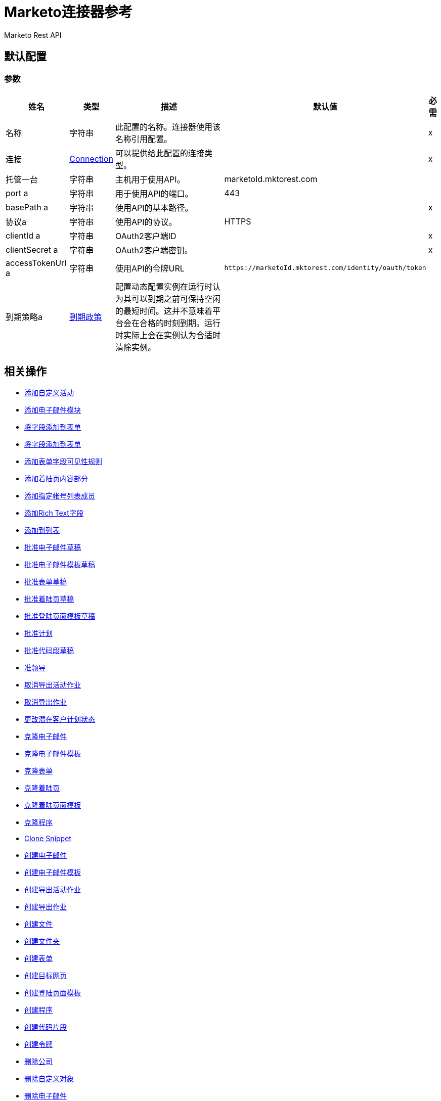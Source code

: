 =  Marketo连接器参考

Marketo Rest API

[[config]]
== 默认配置

=== 参数

[%header%autowidth.spread]
|===
| 姓名 | 类型 | 描述 | 默认值 | 必需
|名称 | 字符串 | 此配置的名称。连接器使用该名称引用配置。 |  | x
| 连接|  <<config_connection, Connection>>
| 可以提供给此配置的连接类型。 |  | x
| 托管一台| 字符串 |  主机用于使用API​​。 |   marketoId.mktorest.com  |
|  port a | 字符串 |  用于使用API​​的端口。 |   443  |
|  basePath a | 字符串 |  使用API​​的基本路径。 |   | x
| 协议a | 字符串 |  使用API​​的协议。 |   HTTPS  |
|  clientId a | 字符串 |   OAuth2客户端ID  |   | x
|  clientSecret a | 字符串 |   OAuth2客户端密钥。 |   | x
|  accessTokenUrl a | 字符串 |  使用API​​的令牌URL  |   `+https://marketoId.mktorest.com/identity/oauth/token+`  |
| 到期策略a |  <<ExpirationPolicy>>  |  配置动态配置实例在运行时认为其可以到期之前可保持空闲的最短时间。这并不意味着平台会在合格的时刻到期。运行时实际上会在实例认为合适时清除实例。 |   |
|===

== 相关操作

*  <<add-custom-activities>>
*  <<add-email-module>>
*  <<add-field-to-form>>
*  <<add-fieldset-to-form>>
*  <<add-form-field-visibility-rules>>
*  <<add-landing-page-content-section>>
*  <<add-named-account-list-members>>
*  <<add-rich-text-field>>
*  <<add-to-list>>
*  <<approve-email-draft>>
*  <<approve-email-template-draft>>
*  <<approve-form-draft>>
*  <<approve-landing-page-draft>>
*  <<approve-landing-page-template-draft>>
*  <<approve-program>>
*  <<approve-snippet-draft>>
*  <<associate-lead>>
*  <<cancel-export-activity-job>>
*  <<cancel-export-lead-job>>
*  <<change-lead-program-status>>
*  <<clone-email>>
*  <<clone-email-template>>
*  <<clone-form>>
*  <<clone-landing-page>>
*  <<clone-landing-page-template>>
*  <<clone-program>>
*  <<clone-snippet>>
*  <<create-email>>
*  <<create-email-template>>
*  <<create-export-activity-job>>
*  <<create-export-lead-job>>
*  <<create-file>>
*  <<create-folder>>
*  <<create-form>>
*  <<create-landing-page>>
*  <<create-landing-page-template>>
*  <<create-program>>
*  <<create-snippet>>
*  <<create-token>>
*  <<delete-companies>>
*  <<delete-custom-objects>>
*  <<delete-email>>
*  <<delete-email-template>>
*  <<delete-field-from-fieldset>>
*  <<delete-folder>>
*  <<delete-form>>
*  <<delete-form-field>>
*  <<delete-landing-page>>
*  <<delete-landing-page-content-section>>
*  <<delete-landing-page-template>>
*  <<delete-leads>>
*  <<delete-module>>
*  <<delete-named-account-lists>>
*  <<delete-named-accounts>>
*  <<delete-opportunities>>
*  <<delete-opportunity-roles>>
*  <<delete-program>>
*  <<delete-salespersons>>
*  <<delete-snippet>>
*  <<delete-token-by-name>>
*  <<describe-companies>>
*  <<describe-custom-objects>>
*  <<describe-lead>>
*  <<describe-named-accounts>>
*  <<describe-opportunity>>
*  <<describe-opportunity-role>>
*  <<describe-salespersons>>
*  <<discard-email-draft>>
*  <<discard-email-template-draft>>
*  <<discard-form-draft>>
*  <<discard-landing-page-draft>>
*  <<discard-landing-page-template-draft>>
*  <<discard-snippet-draft>>
*  <<duplicate-email-module>>
*  <<enqueue-export-activity-job>>
*  <<enqueue-export-lead-job>>
*  <<get-activity-types>>
*  <<get-available-form-fields>>
*  <<get-campaign-by-id>>
*  <<get-campaigns>>
*  <<get-channel-by-name>>
*  <<get-channels>>
*  <<get-companies>>
*  <<get-custom-objects>>
*  <<get-daily-errors>>
*  <<get-daily-usage>>
*  <<get-deleted-leads>>
*  <<get-dynamic-content>>
*  <<get-email-by-id>>
*  <<get-email-by-name>>
*  <<get-email-content>>
*  <<get-email-dynamic-content>>
*  <<get-email-template-by-id>>
*  <<get-email-template-by-name>>
*  <<get-email-template-content-by-id>>
*  <<get-email-templates>>
*  <<get-email-variables>>
*  <<get-emails>>
*  <<get-export-activity-file>>
*  <<get-export-activity-job-status>>
*  <<get-export-activity-jobs>>
*  <<get-export-lead-file>>
*  <<get-export-lead-job-status>>
*  <<get-export-lead-jobs>>
*  <<get-fields-for-form>>
*  <<get-file-by-id>>
*  <<get-file-by-name>>
*  <<get-files>>
*  <<get-folder-by-id>>
*  <<get-folder-by-name>>
*  <<get-folder-contents>>
*  <<get-folders>>
*  <<get-form-by-id>>
*  <<get-form-by-name>>
*  <<get-forms>>
*  <<get-import-custom-object-failures>>
*  <<get-import-custom-object-status>>
*  <<get-import-custom-object-warnings>>
*  <<get-import-lead-failures>>
*  <<get-import-lead-status>>
*  <<get-import-lead-warnings>>
*  <<get-landing-page-by-id>>
*  <<get-landing-page-by-name>>
*  <<get-landing-page-content>>
*  <<get-landing-page-dynamic-content>>
*  <<get-landing-page-template-by-id>>
*  <<get-landing-page-template-by-name>>
*  <<get-landing-page-template-content>>
*  <<get-landing-page-templates>>
*  <<get-landing-page-variables>>
*  <<get-landing-pages>>
*  <<get-lead-activities>>
*  <<get-lead-by-id-from-leads>>
*  <<get-lead-by-id-from-list>>
*  <<get-lead-changes>>
*  <<get-lead-partitions>>
*  <<get-leads-by-filter-type>>
*  <<get-leads-by-list-id-from-list>>
*  <<get-leads-by-list-id-from-lists>>
*  <<get-leads-by-program-id>>
*  <<get-list-by-id>>
*  <<get-lists>>
*  <<get-named-account-list-members>>
*  <<get-named-account-lists>>
*  <<get-named-accounts>>
*  <<get-opportunities>>
*  <<get-opportunity-roles>>
*  <<get-paging-token>>
*  <<get-program-by-id>>
*  <<get-program-by-name>>
*  <<get-programs>>
*  <<get-programs-by-tag>>
*  <<get-salespersons>>
*  <<get-segmentations>>
*  <<get-segments-for-segmentation>>
*  <<get-snippet-by-id>>
*  <<get-snippet-content>>
*  <<get-snippets>>
*  <<get-tag-by-name>>
*  <<get-tag-types>>
*  <<get-thank-you-page-by-form-id>>
*  <<get-tokens-by-folder-id>>
*  <<get-weekly-errors>>
*  <<get-weekly-usage>>
*  <<import-custom-objects>>
*  <<import-leads>>
*  <<list-custom-objects>>
*  <<member-of-list>>
*  <<merge-leads>>
*  <<push-to-marketo>>
*  <<rearrange-email-modules>>
*  <<remove-from-list>>
*  <<remove-named-account-list-members>>
*  <<rename-email-module>>
*  <<request-campaign>>
*  <<retrieve-access-token>>
*  <<schedule-campaign>>
*  <<send-sample-email>>
*  <<sync-companies>>
*  <<sync-custom-objects>>
*  <<sync-leads>>
*  <<sync-named-account-lists>>
*  <<sync-named-accounts>>
*  <<sync-opportunities>>
*  <<sync-opportunity-roles>>
*  <<syncsalespersonsusingpost>>
*  <<unapprove-email>>
*  <<unapprove-email-template-draft>>
*  <<unapprove-landing-page>>
*  <<unapprove-landing-page-template>>
*  <<unapprove-program>>
*  <<unapprove-snippet>>
*  <<update-email-content>>
*  <<update-email-content-section>>
*  <<update-email-dynamic-content-section>>
*  <<update-email-metadata>>
*  <<update-email-template-content>>
*  <<update-email-template-metadata>>
*  <<update-email-variable>>
*  <<update-field-positions>>
*  <<update-file-content>>
*  <<update-folder-metadata>>
*  <<update-form-field>>
*  <<update-form-metadata>>
*  <<update-landing-page-content-section>>
*  <<update-landing-page-dynamic-content-section>>
*  <<update-landing-page-metadata>>
*  <<update-landing-page-template-content>>
*  <<update-landing-page-template-metadata>>
*  <<update-landing-page-variable>>
*  <<update-lead-partition>>
*  <<update-program-metadata>>
*  <<update-snippet-content>>
*  <<update-snippet-dynamic-content>>
*  <<update-snippet-metadata>>
*  <<update-submit-button>>
*  <<update-thank-you-page>>

== 操作

[[add-custom-activities]]
== 添加自定义活动

`<marketo:add-custom-activities>`

=== 参数

[%header%autowidth.spread]
|===
| 姓名 | 类型 | 描述 | 默认值 | 必需
| 配置 | 字符串 | 要使用的配置的名称。 |  | x
| 添加自定义活动请求数据a | 任何 |   |   `#[payload]`  |
| 目标变量a | 字符串 |  存储操作输出的变量的名称。 |   |
| 目标值a | 字符串 |  根据操作的输出和该表达式的结果进行评估的表达式存储在目标变量中。 |   `#[payload]`  |
|===

=== 输出

[%autowidth.spread]
|===
| {键入{1}}任何
|===

=== 用于配置

*  <<config>>

[[add-email-module]]
== 添加电子邮件模块

`<marketo:add-email-module>`

=== 参数

[%header%autowidth.spread]
|===
| 姓名 | 类型 | 描述 | 默认值 | 必需
| 配置 | 字符串 | 要使用的配置的名称。 |  | x
| 添加电子邮件模块请求数据a | 任何 |   |   `#[payload]`  |
| 命名一个| 字符串 |  模块的名称 |   | x
| 索引模块的| 数字 |  索引。确定电子邮件中模块的顺序。 |   | x
|  ID a | 号码 |   ID  |   | x
| 模块ID a | 字符串 |   moduleId  |   | x
| 目标变量a | 字符串 |  存储操作输出的变量的名称。 |   |
| 目标值a | 字符串 |  根据操作的输出和该表达式的结果进行评估的表达式存储在目标变量中。 |   `#[payload]`  |
|===

=== 输出

[%autowidth.spread]
|===
| {键入{1}}任何
|===

=== 用于配置

*  <<config>>

[[add-field-to-form]]
== 将字段添加到表单

`<marketo:add-field-to-form>`

=== 参数

[%header%autowidth.spread]
|===
| 姓名 | 类型 | 描述 | 默认值 | 必需
| 配置 | 字符串 | 要使用的配置的名称。 |  | x
| 添加字段以形成请求数据a | 任何 |   |   `#[payload]`  |
|  ID a | 号码 |   ID  |   | x
| 目标变量a | 字符串 |  存储操作输出的变量的名称。 |   |
| 目标值a | 字符串 |  根据操作的输出和该表达式的结果进行评估的表达式存储在目标变量中。 |   `#[payload]`  |
|===

=== 输出

[%autowidth.spread]
|===
| {键入{1}}任何
|===

=== 用于配置

*  <<config>>

[[add-fieldset-to-form]]
== 将字段添加到表单

`<marketo:add-fieldset-to-form>`

=== 参数

[%header%autowidth.spread]
|===
| 姓名 | 类型 | 描述 | 默认值 | 必需
| 配置 | 字符串 | 要使用的配置的名称。 |  | x
| 添加字段以形成请求数据a | 任何 |   |   `#[payload]`  |
|  ID a | 号码 |   ID  |   | x
| 目标变量a | 字符串 |  存储操作输出的变量的名称。 |   |
| 目标值a | 字符串 |  根据操作的输出和该表达式的结果进行评估的表达式存储在目标变量中。 |   `#[payload]`  |
|===

=== 输出

[%autowidth.spread]
|===
| {键入{1}}任何
|===

=== 用于配置

*  <<config>>

[[add-form-field-visibility-rules]]
== 添加表单字段可见性规则

`<marketo:add-form-field-visibility-rules>`

=== 参数

[%header%autowidth.spread]
|===
| 姓名 | 类型 | 描述 | 默认值 | 必需
| 配置 | 字符串 | 要使用的配置的名称。 |  | x
| 添加表单字段可见性规则请求数据a | 任何 |   |   `#[payload]`  |
| 表单ID a | 号码 |   formId  |   | x
| 字段ID a | 字符串 |   fieldId  |   | x
| 目标变量a | 字符串 |  存储操作输出的变量的名称。 |   |
| 目标值a | 字符串 |  根据操作的输出和该表达式的结果进行评估的表达式存储在目标变量中。 |   `#[payload]`  |
|===

=== 输出

[%autowidth.spread]
|===
| {键入{1}}任何
|===

=== 用于配置

*  <<config>>

[[add-landing-page-content-section]]
== 添加着陆页内容部分

`<marketo:add-landing-page-content-section>`

=== 参数

[%header%autowidth.spread]
|===
| 姓名 | 类型 | 描述 | 默认值 | 必需
| 配置 | 字符串 | 要使用的配置的名称。 |  | x
| 添加着陆页内容部分请求数据a | 任何 |   |   `#[payload]`  |
|  ID a | 号码 |   ID  |   | x
| 目标变量a | 字符串 |  存储操作输出的变量的名称。 |   |
| 目标值a | 字符串 |  根据操作的输出和该表达式的结果进行评估的表达式存储在目标变量中。 |   `#[payload]`  |
|===

=== 输出

[%autowidth.spread]
|===
| {键入{1}}任何
|===

=== 用于配置

*  <<config>>

[[add-named-account-list-members]]
== 添加指定帐号列表成员

`<marketo:add-named-account-list-members>`

=== 参数

[%header%autowidth.spread]
|===
| 姓名 | 类型 | 描述 | 默认值 | 必需
| 配置 | 字符串 | 要使用的配置的名称。 |  | x
| 添加已命名帐户列表成员请求数据a | 任何 |   |   `#[payload]`  |
|  ID a | 字符串 |  名为帐户名称的帐户ID  |   | x
| 目标变量a | 字符串 |  存储操作输出的变量的名称。 |   |
| 目标值a | 字符串 |  根据操作的输出和该表达式的结果进行评估的表达式存储在目标变量中。 |   `#[payload]`  |
|===

=== 输出

[%autowidth.spread]
|===
| {键入{1}}任何
|===

=== 用于配置

*  <<config>>

[[add-rich-text-field]]
== 添加Rich Text字段

`<marketo:add-rich-text-field>`

=== 参数

[%header%autowidth.spread]
|===
| 姓名 | 类型 | 描述 | 默认值 | 必需
| 配置 | 字符串 | 要使用的配置的名称。 |  | x
| 添加富文本字段请求数据a | 任何 |   |   `#[payload]`  |
|  ID a | 号码 |   ID  |   | x
| 目标变量a | 字符串 |  存储操作输出的变量的名称。 |   |
| 目标值a | 字符串 |  根据操作的输出和该表达式的结果进行评估的表达式存储在目标变量中。 |   `#[payload]`  |
|===

=== 输出

[%autowidth.spread]
|===
| {键入{1}}任何
|===

=== 用于配置

*  <<config>>

[[add-to-list]]
== 添加到列表

`<marketo:add-to-list>`

=== 参数

[%header%autowidth.spread]
|===
| 姓名 | 类型 | 描述 | 默认值 | 必需
| 配置 | 字符串 | 要使用的配置的名称。 |  | x
| 添加到列表请求数据a | 任何 |   |   `#[payload]`  |
|  ID a | 数组 |  要添加到列表中的潜在客户ID列表。 |   |
| 列表ID a |  Number  |  从 |   | x中删除线索的静态列表ID
| 目标变量a | 字符串 |  存储操作输出的变量的名称。 |   |
| 目标值a | 字符串 |  根据操作的输出和该表达式的结果进行评估的表达式存储在目标变量中。 |   `#[payload]`  |
|===

=== 输出

[%autowidth.spread]
|===
| {键入{1}}任何
|===

=== 用于配置

*  <<config>>

[[approve-email-draft]]
== 批准电子邮件草稿

`<marketo:approve-email-draft>`

=== 参数

[%header%autowidth.spread]
|===
| 姓名 | 类型 | 描述 | 默认值 | 必需
| 配置 | 字符串 | 要使用的配置的名称。 |  | x
|  ID a | 号码 |   ID  |   | x
| 目标变量a | 字符串 |  存储操作输出的变量的名称。 |   |
| 目标值a | 字符串 |  根据操作的输出和该表达式的结果进行评估的表达式存储在目标变量中。 |   `#[payload]`  |
|===

=== 输出

[%autowidth.spread]
|===
| {键入{1}}任何
|===

=== 用于配置

*  <<config>>

[[approve-email-template-draft]]
== 批准电子邮件模板草稿

`<marketo:approve-email-template-draft>`

=== 参数

[%header%autowidth.spread]
|===
| 姓名 | 类型 | 描述 | 默认值 | 必需
| 配置 | 字符串 | 要使用的配置的名称。 |  | x
|  ID a | 号码 |   ID  |   | x
| 目标变量a | 字符串 |  存储操作输出的变量的名称。 |   |
| 目标值a | 字符串 |  根据操作的输出和该表达式的结果进行评估的表达式存储在目标变量中。 |   `#[payload]`  |
|===

=== 输出

[%autowidth.spread]
|===
| {键入{1}}任何
|===

=== 用于配置

*  <<config>>

[[approve-form-draft]]
== 批准表单草稿

`<marketo:approve-form-draft>`

=== 参数

[%header%autowidth.spread]
|===
| 姓名 | 类型 | 描述 | 默认值 | 必需
| 配置 | 字符串 | 要使用的配置的名称。 |  | x
|  ID a | 号码 |   ID  |   | x
| 目标变量a | 字符串 |  存储操作输出的变量的名称。 |   |
| 目标值a | 字符串 |  根据操作的输出和该表达式的结果进行评估的表达式存储在目标变量中。 |   `#[payload]`  |
|===

=== 输出

[%autowidth.spread]
|===
| {键入{1}}任何
|===

=== 用于配置

*  <<config>>

[[approve-landing-page-draft]]
== 批准着陆页草稿

`<marketo:approve-landing-page-draft>`

=== 参数

[%header%autowidth.spread]
|===
| 姓名 | 类型 | 描述 | 默认值 | 必需
| 配置 | 字符串 | 要使用的配置的名称。 |  | x
|  ID a | 号码 |   ID  |   | x
| 目标变量a | 字符串 |  存储操作输出的变量的名称。 |   |
| 目标值a | 字符串 |  根据操作的输出和该表达式的结果进行评估的表达式存储在目标变量中。 |   `#[payload]`  |
|===

=== 输出

[%autowidth.spread]
|===
| {键入{1}}任何
|===

=== 用于配置

*  <<config>>

[[approve-landing-page-template-draft]]
== 批准登陆页面模板草稿

`<marketo:approve-landing-page-template-draft>`

=== 参数

[%header%autowidth.spread]
|===
| 姓名 | 类型 | 描述 | 默认值 | 必需
| 配置 | 字符串 | 要使用的配置的名称。 |  | x
|  ID a | 号码 |   ID  |   | x
| 目标变量a | 字符串 |  存储操作输出的变量的名称。 |   |
| 目标值a | 字符串 |  根据操作的输出和该表达式的结果进行评估的表达式存储在目标变量中。 |   `#[payload]`  |
|===

=== 输出

[%autowidth.spread]
|===
| {键入{1}}任何
|===

=== 用于配置

*  <<config>>

[[approve-program]]
== 批准计划

`<marketo:approve-program>`

=== 参数

[%header%autowidth.spread]
|===
| 姓名 | 类型 | 描述 | 默认值 | 必需
| 配置 | 字符串 | 要使用的配置的名称。 |  | x
|  ID a | 号码 |   ID  |   | x
| 目标变量a | 字符串 |  存储操作输出的变量的名称。 |   |
| 目标值a | 字符串 |  根据操作的输出和该表达式的结果进行评估的表达式存储在目标变量中。 |   `#[payload]`  |
|===

=== 输出

[%autowidth.spread]
|===
| {键入{1}}任何
|===

=== 用于配置

*  <<config>>

[[approve-snippet-draft]]
== 批准代码段草稿

`<marketo:approve-snippet-draft>`

=== 参数

[%header%autowidth.spread]
|===
| 姓名 | 类型 | 描述 | 默认值 | 必需
| 配置 | 字符串 | 要使用的配置的名称。 |  | x
|  ID a | 号码 |   ID  |   | x
| 目标变量a | 字符串 |  存储操作输出的变量的名称。 |   |
| 目标值a | 字符串 |  根据操作的输出和该表达式的结果进行评估的表达式存储在目标变量中。 |   `#[payload]`  |
|===

=== 输出

[%autowidth.spread]
|===
| {键入{1}}任何
|===

=== 用于配置

*  <<config>>

[[associate-lead]]
== 准领导

`<marketo:associate-lead>`

=== 参数

[%header%autowidth.spread]
|===
| 姓名 | 类型 | 描述 | 默认值 | 必需
| 配置 | 字符串 | 要使用的配置的名称。 |  | x
| 潜在客户ID a | 号码 |  关联潜在客户的ID。 |   | x
|  Cookie a | 字符串 |  关联 |   |的cookie值x
| 内容类型a | 字符串 |   |   application / json  |
| 目标变量a | 字符串 |  存储操作输出的变量的名称。 |   |
| 目标值a | 字符串 |  根据操作的输出和该表达式的结果进行评估的表达式存储在目标变量中。 |   `#[payload]`  |
|===

=== 输出

[%autowidth.spread]
|===
| {键入{1}}任何
|===

=== 用于配置

*  <<config>>

[[cancel-export-activity-job]]
== 取消导出活动作业

`<marketo:cancel-export-activity-job>`

=== 参数

[%header%autowidth.spread]
|===
| 姓名 | 类型 | 描述 | 默认值 | 必需
| 配置 | 字符串 | 要使用的配置的名称。 |  | x
| 导出ID a | 字符串 |  导出批量作业的ID。 |   | x
| 目标变量a | 字符串 |  存储操作输出的变量的名称。 |   |
| 目标值a | 字符串 |  根据操作的输出和该表达式的结果进行评估的表达式存储在目标变量中。 |   `#[payload]`  |
|===

=== 输出

[%autowidth.spread]
|===
| {键入{1}}任何
|===

=== 用于配置

*  <<config>>

[[cancel-export-lead-job]]
== 取消导出作业

`<marketo:cancel-export-lead-job>`

=== 参数

[%header%autowidth.spread]
|===
| 姓名 | 类型 | 描述 | 默认值 | 必需
| 配置 | 字符串 | 要使用的配置的名称。 |  | x
| 导出ID a | 字符串 |  导出批量作业的ID。 |   | x
| 目标变量a | 字符串 |  存储操作输出的变量的名称。 |   |
| 目标值a | 字符串 |  根据操作的输出和该表达式的结果进行评估的表达式存储在目标变量中。 |   `#[payload]`  |
|===

=== 输出

[%autowidth.spread]
|===
| {键入{1}}任何
|===

=== 用于配置

*  <<config>>

[[change-lead-program-status]]
== 更改潜在客户计划状态

`<marketo:change-lead-program-status>`

=== 参数

[%header%autowidth.spread]
|===
| 姓名 | 类型 | 描述 | 默认值 | 必需
| 配置 | 字符串 | 要使用的配置的名称。 |  | x
| 更改主导计划状态请求数据a | 任何 |   |   `#[payload]`  |
| 计划ID a | 号码 |   programId  |   | x
| 目标变量a | 字符串 |  存储操作输出的变量的名称。 |   |
| 目标值a | 字符串 |  根据操作的输出和该表达式的结果进行评估的表达式存储在目标变量中。 |   `#[payload]`  |
|===

=== 输出

[%autowidth.spread]
|===
| {键入{1}}任何
|===

=== 用于配置

*  <<config>>

[[clone-email]]
== 克隆电子邮件

`<marketo:clone-email>`

=== 参数

[%header%autowidth.spread]
|===
| 姓名 | 类型 | 描述 | 默认值 | 必需
| 配置 | 字符串 | 要使用的配置的名称。 |  | x
| 克隆电子邮件请求数据a | 任何 |   |   `#[payload]`  |
|  ID a | 号码 |   ID  |   | x
| 目标变量a | 字符串 |  存储操作输出的变量的名称。 |   |
| 目标值a | 字符串 |  根据操作的输出和该表达式的结果进行评估的表达式存储在目标变量中。 |   `#[payload]`  |
|===

=== 输出

[%autowidth.spread]
|===
| {键入{1}}任何
|===

=== 用于配置

*  <<config>>

[[clone-email-template]]
== 克隆电子邮件模板

`<marketo:clone-email-template>`

=== 参数

[%header%autowidth.spread]
|===
| 姓名 | 类型 | 描述 | 默认值 | 必需
| 配置 | 字符串 | 要使用的配置的名称。 |  | x
| 克隆电子邮件模板请求数据a | 任何 |   |   `#[payload]`  |
|  ID a | 号码 |   ID  |   | x
| 目标变量a | 字符串 |  存储操作输出的变量的名称。 |   |
| 目标值a | 字符串 |  根据操作的输出和该表达式的结果进行评估的表达式存储在目标变量中。 |   `#[payload]`  |
|===

=== 输出

[%autowidth.spread]
|===
| {键入{1}}任何
|===

=== 用于配置

*  <<config>>

[[clone-form]]
== 克隆表单

`<marketo:clone-form>`

=== 参数

[%header%autowidth.spread]
|===
| 姓名 | 类型 | 描述 | 默认值 | 必需
| 配置 | 字符串 | 要使用的配置的名称。 |  | x
| 克隆表单请求数据a | 任何 |   |   `#[payload]`  |
|  ID a | 号码 |   ID  |   | x
| 目标变量a | 字符串 |  存储操作输出的变量的名称。 |   |
| 目标值a | 字符串 |  根据操作的输出和该表达式的结果进行评估的表达式存储在目标变量中。 |   `#[payload]`  |
|===

=== 输出

[%autowidth.spread]
|===
| {键入{1}}任何
|===

=== 用于配置

*  <<config>>

[[clone-landing-page]]
== 克隆着陆页

`<marketo:clone-landing-page>`

=== 参数

[%header%autowidth.spread]
|===
| 姓名 | 类型 | 描述 | 默认值 | 必需
| 配置 | 字符串 | 要使用的配置的名称。 |  | x
| 克隆着陆页请求数据a | 任何 |   |   `#[payload]`  |
|  ID a | 号码 |   ID  |   | x
| 目标变量a | 字符串 |  存储操作输出的变量的名称。 |   |
| 目标值a | 字符串 |  根据操作的输出和该表达式的结果进行评估的表达式存储在目标变量中。 |   `#[payload]`  |
|===

=== 输出

[%autowidth.spread]
|===
| {键入{1}}任何
|===

=== 用于配置

*  <<config>>

[[clone-landing-page-template]]
== 克隆着陆页面模板

`<marketo:clone-landing-page-template>`

=== 参数

[%header%autowidth.spread]
|===
| 姓名 | 类型 | 描述 | 默认值 | 必需
| 配置 | 字符串 | 要使用的配置的名称。 |  | x
| 克隆着陆页面模板请求数据a | 任何 |   |   `#[payload]`  |
|  ID a | 号码 |   ID  |   | x
| 目标变量a | 字符串 |  存储操作输出的变量的名称。 |   |
| 目标值a | 字符串 |  根据操作的输出和该表达式的结果进行评估的表达式存储在目标变量中。 |   `#[payload]`  |
|===

=== 输出

[%autowidth.spread]
|===
| {键入{1}}任何
|===

=== 用于配置

*  <<config>>

[[clone-program]]
== 克隆程序

`<marketo:clone-program>`

=== 参数

[%header%autowidth.spread]
|===
| 姓名 | 类型 | 描述 | 默认值 | 必需
| 配置 | 字符串 | 要使用的配置的名称。 |  | x
| 克隆计划请求数据a | 任何 |   |   `#[payload]`  |
|  ID a | 号码 |   ID  |   | x
| 目标变量a | 字符串 |  存储操作输出的变量的名称。 |   |
| 目标值a | 字符串 |  根据操作的输出和该表达式的结果进行评估的表达式存储在目标变量中。 |   `#[payload]`  |
|===

=== 输出

[%autowidth.spread]
|===
| {键入{1}}任何
|===

=== 用于配置

*  <<config>>

[[clone-snippet]]
==  Clone Snippet

`<marketo:clone-snippet>`

=== 参数

[%header%autowidth.spread]
|===
| 姓名 | 类型 | 描述 | 默认值 | 必需
| 配置 | 字符串 | 要使用的配置的名称。 |  | x
|  Clone Snippet请求数据a | 任何 |   |   `#[payload]`  |
|  ID a | 号码 |   ID  |   | x
| 目标变量a | 字符串 |  存储操作输出的变量的名称。 |   |
| 目标值a | 字符串 |  根据操作的输出和该表达式的结果进行评估的表达式存储在目标变量中。 |   `#[payload]`  |
|===

=== 输出

[%autowidth.spread]
|===
| {键入{1}}任何
|===

=== 用于配置

*  <<config>>

[[create-email]]
== 创建电子邮件

`<marketo:create-email>`

=== 参数

[%header%autowidth.spread]
|===
| 姓名 | 类型 | 描述 | 默认值 | 必需
| 配置 | 字符串 | 要使用的配置的名称。 |  | x
| 创建电子邮件请求数据a | 任何 |   |   `#[payload]`  |
| 目标变量a | 字符串 |  存储操作输出的变量的名称。 |   |
| 目标值a | 字符串 |  根据操作的输出和该表达式的结果进行评估的表达式存储在目标变量中。 |   `#[payload]`  |
|===

=== 输出

[%autowidth.spread]
|===
| {键入{1}}任何
|===

=== 用于配置

*  <<config>>

[[create-email-template]]
== 创建电子邮件模板

`<marketo:create-email-template>`

=== 参数

[%header%autowidth.spread]
|===
| 姓名 | 类型 | 描述 | 默认值 | 必需
| 配置 | 字符串 | 要使用的配置的名称。 |  | x
| 创建电子邮件模板请求数据a | 字符串 |   |   `#[payload]`  |
| 目标变量a | 字符串 |  存储操作输出的变量的名称。 |   |
| 目标值a | 字符串 |  根据操作的输出和该表达式的结果进行评估的表达式存储在目标变量中。 |   `#[payload]`  |
|===

=== 输出

[%autowidth.spread]
|===
| {键入{1}}任何
|===

=== 用于配置

*  <<config>>

[[create-export-activity-job]]
== 创建导出活动作业

`<marketo:create-export-activity-job>`

=== 参数

[%header%autowidth.spread]
|===
| 姓名 | 类型 | 描述 | 默认值 | 必需
| 配置 | 字符串 | 要使用的配置的名称。 |  | x
| 创建导出活动作业申请数据a | 任意 |   |   `#[payload]`  |
| 目标变量a | 字符串 |  存储操作输出的变量的名称。 |   |
| 目标值a | 字符串 |  根据操作的输出和该表达式的结果进行评估的表达式存储在目标变量中。 |   `#[payload]`  |
|===

=== 输出

[%autowidth.spread]
|===
| {键入{1}}任何
|===

=== 用于配置

*  <<config>>

[[create-export-lead-job]]
== 创建导出作业

`<marketo:create-export-lead-job>`

=== 参数

[%header%autowidth.spread]
|===
| 姓名 | 类型 | 描述 | 默认值 | 必需
| 配置 | 字符串 | 要使用的配置的名称。 |  | x
| 创建导出作业申请数据a | 任意 |   |   `#[payload]`  |
| 目标变量a | 字符串 |  存储操作输出的变量的名称。 |   |
| 目标值a | 字符串 |  根据操作的输出和该表达式的结果进行评估的表达式存储在目标变量中。 |   `#[payload]`  |
|===

=== 输出

[%autowidth.spread]
|===
| {键入{1}}任何
|===

=== 用于配置

*  <<config>>

[[create-file]]
== 创建文件

`<marketo:create-file>`

=== 参数

[%header%autowidth.spread]
|===
| 姓名 | 类型 | 描述 | 默认值 | 必需
| 配置 | 字符串 | 要使用的配置的名称。 |  | x
| 创建文件请求数据a | 字符串 |   |   `#[payload]`  |
| 目标变量a | 字符串 |  存储操作输出的变量的名称。 |   |
| 目标值a | 字符串 |  根据操作的输出和该表达式的结果进行评估的表达式存储在目标变量中。 |   `#[payload]`  |
|===

=== 输出

[%autowidth.spread]
|===
| {键入{1}}任何
|===

=== 用于配置

*  <<config>>

[[create-folder]]
== 创建文件夹

`<marketo:create-folder>`

=== 参数

[%header%autowidth.spread]
|===
| 姓名 | 类型 | 描述 | 默认值 | 必需
| 配置 | 字符串 | 要使用的配置的名称。 |  | x
| 创建文件夹请求数据a | 任何 |   |   `#[payload]`  |
| 目标变量a | 字符串 |  存储操作输出的变量的名称。 |   |
| 目标值a | 字符串 |  根据操作的输出和该表达式的结果进行评估的表达式存储在目标变量中。 |   `#[payload]`  |
|===

=== 输出

[%autowidth.spread]
|===
| {键入{1}}任何
|===

=== 用于配置

*  <<config>>

[[create-form]]
== 创建表单

`<marketo:create-form>`

=== 参数

[%header%autowidth.spread]
|===
| 姓名 | 类型 | 描述 | 默认值 | 必需
| 配置 | 字符串 | 要使用的配置的名称。 |  | x
| 创建表单请求数据a | 任意 |   |   `#[payload]`  |
| 目标变量a | 字符串 |  存储操作输出的变量的名称。 |   |
| 目标值a | 字符串 |  根据操作的输出和该表达式的结果进行评估的表达式存储在目标变量中。 |   `#[payload]`  |
|===

=== 输出

[%autowidth.spread]
|===
| {键入{1}}任何
|===

=== 用于配置

*  <<config>>

[[create-landing-page]]
== 创建目标网页

`<marketo:create-landing-page>`

=== 参数

[%header%autowidth.spread]
|===
| 姓名 | 类型 | 描述 | 默认值 | 必需
| 配置 | 字符串 | 要使用的配置的名称。 |  | x
| 创建目标网页申请数据a | 任何 |   |   `#[payload]`  |
| 目标变量a | 字符串 |  存储操作输出的变量的名称。 |   |
| 目标值a | 字符串 |  根据操作的输出和该表达式的结果进行评估的表达式存储在目标变量中。 |   `#[payload]`  |
|===

=== 输出

[%autowidth.spread]
|===
| {键入{1}}任何
|===

=== 用于配置

*  <<config>>

[[create-landing-page-template]]
== 创建登陆页面模板

`<marketo:create-landing-page-template>`

=== 参数

[%header%autowidth.spread]
|===
| 姓名 | 类型 | 描述 | 默认值 | 必需
| 配置 | 字符串 | 要使用的配置的名称。 |  | x
| 创建登陆页面模板请求数据a | 任何 |   |   `#[payload]`  |
| 目标变量a | 字符串 |  存储操作输出的变量的名称。 |   |
| 目标值a | 字符串 |  根据操作的输出和该表达式的结果进行评估的表达式存储在目标变量中。 |   `#[payload]`  |
|===

=== 输出

[%autowidth.spread]
|===
| {键入{1}}任何
|===

=== 用于配置

*  <<config>>

[[create-program]]
== 创建程序

`<marketo:create-program>`

=== 参数

[%header%autowidth.spread]
|===
| 姓名 | 类型 | 描述 | 默认值 | 必需
| 配置 | 字符串 | 要使用的配置的名称。 |  | x
| 创建计划请求数据a | 任何 |   |   `#[payload]`  |
| 目标变量a | 字符串 |  存储操作输出的变量的名称。 |   |
| 目标值a | 字符串 |  根据操作的输出和该表达式的结果进行评估的表达式存储在目标变量中。 |   `#[payload]`  |
|===

=== 输出

[%autowidth.spread]
|===
| {键入{1}}任何
|===

=== 用于配置

*  <<config>>

[[create-snippet]]
== 创建代码片段

`<marketo:create-snippet>`

=== 参数

[%header%autowidth.spread]
|===
| 姓名 | 类型 | 描述 | 默认值 | 必需
| 配置 | 字符串 | 要使用的配置的名称。 |  | x
| 创建代码段请求数据a | 任何 |   |   `#[payload]`  |
| 目标变量a | 字符串 |  存储操作输出的变量的名称。 |   |
| 目标值a | 字符串 |  根据操作的输出和该表达式的结果进行评估的表达式存储在目标变量中。 |   `#[payload]`  |
|===

=== 输出

[%autowidth.spread]
|===
| {键入{1}}任何
|===

=== 用于配置

*  <<config>>

[[create-token]]
== 创建令牌

`<marketo:create-token>`

=== 参数

[%header%autowidth.spread]
|===
| 姓名 | 类型 | 描述 | 默认值 | 必需
| 配置 | 字符串 | 要使用的配置的名称。 |  | x
| 创建令牌请求数据a | 任何 |   |   `#[payload]`  |
|  ID a | 号码 |   ID  |   | x
| 目标变量a | 字符串 |  存储操作输出的变量的名称。 |   |
| 目标值a | 字符串 |  根据操作的输出和该表达式的结果进行评估的表达式存储在目标变量中。 |   `#[payload]`  |
|===

=== 输出

[%autowidth.spread]
|===
| {键入{1}}任何
|===

=== 用于配置

*  <<config>>

[[delete-companies]]
== 删除公司

`<marketo:delete-companies>`

=== 参数

[%header%autowidth.spread]
|===
| 姓名 | 类型 | 描述 | 默认值 | 必需
| 配置 | 字符串 | 要使用的配置的名称。 |  | x
| 删除公司申请数据a | 任何 |   |   `#[payload]`  |
| 目标变量a | 字符串 |  存储操作输出的变量的名称。 |   |
| 目标值a | 字符串 |  根据操作的输出和该表达式的结果进行评估的表达式存储在目标变量中。 |   `#[payload]`  |
|===

=== 输出

[%autowidth.spread]
|===
| {键入{1}}任何
|===

=== 用于配置

*  <<config>>

[[delete-custom-objects]]
== 删除自定义对象

`<marketo:delete-custom-objects>`

=== 参数

[%header%autowidth.spread]
|===
| 姓名 | 类型 | 描述 | 默认值 | 必需
| 配置 | 字符串 | 要使用的配置的名称。 |  | x
| 删除自定义对象请求数据a | 任何 |   |   `#[payload]`  |
| 自定义对象名称a | 字符串 |   customObjectName  |   | x
| 目标变量a | 字符串 |  存储操作输出的变量的名称。 |   |
| 目标值a | 字符串 |  根据操作的输出和该表达式的结果进行评估的表达式存储在目标变量中。 |   `#[payload]`  |
|===

=== 输出

[%autowidth.spread]
|===
| {键入{1}}任何
|===

=== 用于配置

*  <<config>>

[[delete-email]]
== 删除电子邮件

`<marketo:delete-email>`

=== 参数

[%header%autowidth.spread]
|===
| 姓名 | 类型 | 描述 | 默认值 | 必需
| 配置 | 字符串 | 要使用的配置的名称。 |  | x
|  ID a | 号码 |   ID  |   | x
| 目标变量a | 字符串 |  存储操作输出的变量的名称。 |   |
| 目标值a | 字符串 |  根据操作的输出和该表达式的结果进行评估的表达式存储在目标变量中。 |   `#[payload]`  |
|===

=== 输出

[%autowidth.spread]
|===
| {键入{1}}任何
|===

=== 用于配置

*  <<config>>

[[delete-email-template]]
== 删除电子邮件模板

`<marketo:delete-email-template>`

=== 参数

[%header%autowidth.spread]
|===
| 姓名 | 类型 | 描述 | 默认值 | 必需
| 配置 | 字符串 | 要使用的配置的名称。 |  | x
|  ID a | 号码 |   ID  |   | x
| 目标变量a | 字符串 |  存储操作输出的变量的名称。 |   |
| 目标值a | 字符串 |  根据操作的输出和该表达式的结果进行评估的表达式存储在目标变量中。 |   `#[payload]`  |
|===

=== 输出

[%autowidth.spread]
|===
| {键入{1}}任何
|===

=== 用于配置

*  <<config>>

[[delete-field-from-fieldset]]
== 从字段集中删除字段

`<marketo:delete-field-from-fieldset>`

=== 参数

[%header%autowidth.spread]
|===
| 姓名 | 类型 | 描述 | 默认值 | 必需
| 配置 | 字符串 | 要使用的配置的名称。 |  | x
|  ID a | 号码 |   ID  |   | x
| 字段集ID a | 字符串 |   fieldSetId  |   | x
| 字段ID a | 字符串 |   fieldId  |   | x
| 目标变量a | 字符串 |  存储操作输出的变量的名称。 |   |
| 目标值a | 字符串 |  根据操作的输出和该表达式的结果进行评估的表达式存储在目标变量中。 |   `#[payload]`  |
|===

=== 输出

[%autowidth.spread]
|===
| {键入{1}}任何
|===

=== 用于配置

*  <<config>>

[[delete-folder]]
== 删除文件夹

`<marketo:delete-folder>`

=== 参数

[%header%autowidth.spread]
|===
| 姓名 | 类型 | 描述 | 默认值 | 必需
| 配置 | 字符串 | 要使用的配置的名称。 |  | x
| 删除文件夹请求数据a | 任何 |   |   `#[payload]`  |
|  ID a | 号码 |   ID  |   | x
| 目标变量a | 字符串 |  存储操作输出的变量的名称。 |   |
| 目标值a | 字符串 |  根据操作的输出和该表达式的结果进行评估的表达式存储在目标变量中。 |   `#[payload]`  |
|===

=== 输出

[%autowidth.spread]
|===
| {键入{1}}任何
|===

=== 用于配置

*  <<config>>

[[delete-form]]
== 删除表单

`<marketo:delete-form>`

=== 参数

[%header%autowidth.spread]
|===
| 姓名 | 类型 | 描述 | 默认值 | 必需
| 配置 | 字符串 | 要使用的配置的名称。 |  | x
|  ID a | 号码 |   ID  |   | x
| 目标变量a | 字符串 |  存储操作输出的变量的名称。 |   |
| 目标值a | 字符串 |  根据操作的输出和该表达式的结果进行评估的表达式存储在目标变量中。 |   `#[payload]`  |
|===

=== 输出

[%autowidth.spread]
|===
| {键入{1}}任何
|===

=== 用于配置

*  <<config>>

[[delete-form-field]]
== 删除表单字段

`<marketo:delete-form-field>`

=== 参数

[%header%autowidth.spread]
|===
| 姓名 | 类型 | 描述 | 默认值 | 必需
| 配置 | 字符串 | 要使用的配置的名称。 |  | x
|  ID a | 号码 |   ID  |   | x
| 字段ID a | 字符串 |   fieldId  |   | x
| 目标变量a | 字符串 |  存储操作输出的变量的名称。 |   |
| 目标值a | 字符串 |  根据操作的输出和该表达式的结果进行评估的表达式存储在目标变量中。 |   `#[payload]`  |
|===

=== 输出

[%autowidth.spread]
|===
| {键入{1}}任何
|===

=== 用于配置

*  <<config>>

[[delete-landing-page]]
== 删除登陆页面

`<marketo:delete-landing-page>`

=== 参数

[%header%autowidth.spread]
|===
| 姓名 | 类型 | 描述 | 默认值 | 必需
| 配置 | 字符串 | 要使用的配置的名称。 |  | x
|  ID a | 号码 |   ID  |   | x
| 目标变量a | 字符串 |  存储操作输出的变量的名称。 |   |
| 目标值a | 字符串 |  根据操作的输出和该表达式的结果进行评估的表达式存储在目标变量中。 |   `#[payload]`  |
|===

=== 输出

[%autowidth.spread]
|===
| {键入{1}}任何
|===

=== 用于配置

*  <<config>>

[[delete-landing-page-content-section]]
== 删除目标网页内容部分

`<marketo:delete-landing-page-content-section>`

=== 参数

[%header%autowidth.spread]
|===
| 姓名 | 类型 | 描述 | 默认值 | 必需
| 配置 | 字符串 | 要使用的配置的名称。 |  | x
|  ID a | 号码 |   ID  |   | x
| 内容ID a | 字符串 |   contentId  |   | x
| 目标变量a | 字符串 |  存储操作输出的变量的名称。 |   |
| 目标值a | 字符串 |  根据操作的输出和该表达式的结果进行评估的表达式存储在目标变量中。 |   `#[payload]`  |
|===

=== 输出

[%autowidth.spread]
|===
| {键入{1}}任何
|===

=== 用于配置

*  <<config>>

[[delete-landing-page-template]]
== 删除登陆页面模板

`<marketo:delete-landing-page-template>`

=== 参数

[%header%autowidth.spread]
|===
| 姓名 | 类型 | 描述 | 默认值 | 必需
| 配置 | 字符串 | 要使用的配置的名称。 |  | x
|  ID a | 号码 |   ID  |   | x
| 目标变量a | 字符串 |  存储操作输出的变量的名称。 |   |
| 目标值a | 字符串 |  根据操作的输出和该表达式的结果进行评估的表达式存储在目标变量中。 |   `#[payload]`  |
|===

=== 输出

[%autowidth.spread]
|===
| {键入{1}}任何
|===

=== 用于配置

*  <<config>>

[[delete-leads]]
== 删除潜在客户

`<marketo:delete-leads>`

=== 参数

[%header%autowidth.spread]
|===
| 姓名 | 类型 | 描述 | 默认值 | 必需
| 配置 | 字符串 | 要使用的配置的名称。 |  | x
| 删除潜在客户请求数据a | 任何 |   |   `#[payload]`  |
|  ID a | 数组 |   ID  |   |
}的数组
| 目标变量a | 字符串 |  存储操作输出的变量的名称。 |   |
| 目标值a | 字符串 |  根据操作的输出和该表达式的结果进行评估的表达式存储在目标变量中。 |   `#[payload]`  |
|===

=== 输出

[%autowidth.spread]
|===
| {键入{1}}任何
|===

=== 用于配置

*  <<config>>

[[delete-module]]
== 删除模块

`<marketo:delete-module>`

=== 参数

[%header%autowidth.spread]
|===
| 姓名 | 类型 | 描述 | 默认值 | 必需
| 配置 | 字符串 | 要使用的配置的名称。 |  | x
|  ID a | 号码 |   ID  |   | x
| 模块ID a | 字符串 |   moduleId  |   | x
| 目标变量a | 字符串 |  存储操作输出的变量的名称。 |   |
| 目标值a | 字符串 |  根据操作的输出和该表达式的结果进行评估的表达式存储在目标变量中。 |   `#[payload]`  |
|===

=== 输出

[%autowidth.spread]
|===
| {键入{1}}任何
|===

=== 用于配置

*  <<config>>

[[delete-named-account-lists]]
== 删除已命名帐户列表

`<marketo:delete-named-account-lists>`

=== 参数

[%header%autowidth.spread]
|===
| 姓名 | 类型 | 描述 | 默认值 | 必需
| 配置 | 字符串 | 要使用的配置的名称。 |  | x
| 删除已命名账户列表请求数据a | 任何 |   |   `#[payload]`  |
| 目标变量a | 字符串 |  存储操作输出的变量的名称。 |   |
| 目标值a | 字符串 |  根据操作的输出和该表达式的结果进行评估的表达式存储在目标变量中。 |   `#[payload]`  |
|===

=== 输出

[%autowidth.spread]
|===
| {键入{1}}任何
|===

=== 用于配置

*  <<config>>

[[delete-named-accounts]]
== 删除指定帐户

`<marketo:delete-named-accounts>`

=== 参数

[%header%autowidth.spread]
|===
| 姓名 | 类型 | 描述 | 默认值 | 必需
| 配置 | 字符串 | 要使用的配置的名称。 |  | x
| 删除命名账户申请数据a | 任何 |   |   `#[payload]`  |
| 目标变量a | 字符串 |  存储操作输出的变量的名称。 |   |
| 目标值a | 字符串 |  根据操作的输出和该表达式的结果进行评估的表达式存储在目标变量中。 |   `#[payload]`  |
|===

=== 输出

[%autowidth.spread]
|===
| {键入{1}}任何
|===

=== 用于配置

*  <<config>>

[[delete-opportunities]]
== 删除机会

`<marketo:delete-opportunities>`

=== 参数

[%header%autowidth.spread]
|===
| 姓名 | 类型 | 描述 | 默认值 | 必需
| 配置 | 字符串 | 要使用的配置的名称。 |  | x
| 删除机会请求数据a | 任何 |   |   `#[payload]`  |
| 目标变量a | 字符串 |  存储操作输出的变量的名称。 |   |
| 目标值a | 字符串 |  根据操作的输出和该表达式的结果进行评估的表达式存储在目标变量中。 |   `#[payload]`  |
|===

=== 输出

[%autowidth.spread]
|===
| {键入{1}}任何
|===

=== 用于配置

*  <<config>>

[[delete-opportunity-roles]]
== 删除商机角色

`<marketo:delete-opportunity-roles>`

=== 参数

[%header%autowidth.spread]
|===
| 姓名 | 类型 | 描述 | 默认值 | 必需
| 配置 | 字符串 | 要使用的配置的名称。 |  | x
| 删除商机角色申请数据a | 任何 |   |   `#[payload]`  |
| 目标变量a | 字符串 |  存储操作输出的变量的名称。 |   |
| 目标值a | 字符串 |  根据操作的输出和该表达式的结果进行评估的表达式存储在目标变量中。 |   `#[payload]`  |
|===

=== 输出

[%autowidth.spread]
|===
| {键入{1}}任何
|===

=== 用于配置

*  <<config>>

[[delete-program]]
== 删除程序

`<marketo:delete-program>`

=== 参数

[%header%autowidth.spread]
|===
| 姓名 | 类型 | 描述 | 默认值 | 必需
| 配置 | 字符串 | 要使用的配置的名称。 |  | x
|  ID a | 号码 |   ID  |   | x
| 目标变量a | 字符串 |  存储操作输出的变量的名称。 |   |
| 目标值a | 字符串 |  根据操作的输出和该表达式的结果进行评估的表达式存储在目标变量中。 |   `#[payload]`  |
|===

=== 输出

[%autowidth.spread]
|===
| {键入{1}}任何
|===

=== 用于配置

*  <<config>>

[[delete-salespersons]]
== 删除销售员

`<marketo:delete-salespersons>`

=== 参数

[%header%autowidth.spread]
|===
| 姓名 | 类型 | 描述 | 默认值 | 必需
| 配置 | 字符串 | 要使用的配置的名称。 |  | x
| 删除Salespersons申请数据a | 任何 |   |   `#[payload]`  |
| 目标变量a | 字符串 |  存储操作输出的变量的名称。 |   |
| 目标值a | 字符串 |  根据操作的输出和该表达式的结果进行评估的表达式存储在目标变量中。 |   `#[payload]`  |
|===

=== 输出

[%autowidth.spread]
|===
| {键入{1}}任何
|===

=== 用于配置

*  <<config>>

[[delete-snippet]]
== 删除片段

`<marketo:delete-snippet>`

=== 参数

[%header%autowidth.spread]
|===
| 姓名 | 类型 | 描述 | 默认值 | 必需
| 配置 | 字符串 | 要使用的配置的名称。 |  | x
|  ID a | 号码 |   ID  |   | x
| 目标变量a | 字符串 |  存储操作输出的变量的名称。 |   |
| 目标值a | 字符串 |  根据操作的输出和该表达式的结果进行评估的表达式存储在目标变量中。 |   `#[payload]`  |
|===

=== 输出

[%autowidth.spread]
|===
| {键入{1}}任何
|===

=== 用于配置

*  <<config>>

[[delete-token-by-name]]
== 按名称删除令牌

`<marketo:delete-token-by-name>`

=== 参数

[%header%autowidth.spread]
|===
| 姓名 | 类型 | 描述 | 默认值 | 必需
| 配置 | 字符串 | 要使用的配置的名称。 |  | x
| 通过名称请求数据删除令牌a | 任何 |   |   `#[payload]`  |
|  ID a | 号码 |   ID  |   | x
| 目标变量a | 字符串 |  存储操作输出的变量的名称。 |   |
| 目标值a | 字符串 |  根据操作的输出和该表达式的结果进行评估的表达式存储在目标变量中。 |   `#[payload]`  |
|===

=== 输出

[%autowidth.spread]
|===
| {键入{1}}任何
|===

=== 用于配置

*  <<config>>

[[describe-companies]]
== 描述公司

`<marketo:describe-companies>`

=== 参数

[%header%autowidth.spread]
|===
| 姓名 | 类型 | 描述 | 默认值 | 必需
| 配置 | 字符串 | 要使用的配置的名称。 |  | x
| 目标变量a | 字符串 |  存储操作输出的变量的名称。 |   |
| 目标值a | 字符串 |  根据操作的输出和该表达式的结果进行评估的表达式存储在目标变量中。 |   `#[payload]`  |
|===

=== 输出

[%autowidth.spread]
|===
| {键入{1}}任何
|===

=== 用于配置

*  <<config>>

[[describe-custom-objects]]
== 描述自定义对象

`<marketo:describe-custom-objects>`

=== 参数

[%header%autowidth.spread]
|===
| 姓名 | 类型 | 描述 | 默认值 | 必需
| 配置 | 字符串 | 要使用的配置的名称。 |  | x
| 自定义对象名称a | 字符串 |   customObjectName  |   | x
| 目标变量a | 字符串 |  存储操作输出的变量的名称。 |   |
| 目标值a | 字符串 |  根据操作的输出和该表达式的结果进行评估的表达式存储在目标变量中。 |   `#[payload]`  |
|===

=== 输出

[%autowidth.spread]
|===
| {键入{1}}任何
|===

=== 用于配置

*  <<config>>

[[describe-lead]]
== 描述潜在客户

`<marketo:describe-lead>`

=== 参数

[%header%autowidth.spread]
|===
| 姓名 | 类型 | 描述 | 默认值 | 必需
| 配置 | 字符串 | 要使用的配置的名称。 |  | x
| 目标变量a | 字符串 |  存储操作输出的变量的名称。 |   |
| 目标值a | 字符串 |  根据操作的输出和该表达式的结果进行评估的表达式存储在目标变量中。 |   `#[payload]`  |
|===

=== 输出

[%autowidth.spread]
|===
| {键入{1}}任何
|===

=== 用于配置

*  <<config>>

[[describe-named-accounts]]
== 描述命名帐户

`<marketo:describe-named-accounts>`

=== 参数

[%header%autowidth.spread]
|===
| 姓名 | 类型 | 描述 | 默认值 | 必需
| 配置 | 字符串 | 要使用的配置的名称。 |  | x
| 目标变量a | 字符串 |  存储操作输出的变量的名称。 |   |
| 目标值a | 字符串 |  根据操作的输出和该表达式的结果进行评估的表达式存储在目标变量中。 |   `#[payload]`  |
|===

=== 输出

[%autowidth.spread]
|===
| {键入{1}}任何
|===

=== 用于配置

*  <<config>>

[[describe-opportunity]]
== 描述机会

`<marketo:describe-opportunity>`

=== 参数

[%header%autowidth.spread]
|===
| 姓名 | 类型 | 描述 | 默认值 | 必需
| 配置 | 字符串 | 要使用的配置的名称。 |  | x
| 目标变量a | 字符串 |  存储操作输出的变量的名称。 |   |
| 目标值a | 字符串 |  根据操作的输出和该表达式的结果进行评估的表达式存储在目标变量中。 |   `#[payload]`  |
|===

=== 输出

[%autowidth.spread]
|===
| {键入{1}}任何
|===

=== 用于配置

*  <<config>>

[[describe-opportunity-role]]
== 描述机会角色

`<marketo:describe-opportunity-role>`

=== 参数

[%header%autowidth.spread]
|===
| 姓名 | 类型 | 描述 | 默认值 | 必需
| 配置 | 字符串 | 要使用的配置的名称。 |  | x
| 目标变量a | 字符串 |  存储操作输出的变量的名称。 |   |
| 目标值a | 字符串 |  根据操作的输出和该表达式的结果进行评估的表达式存储在目标变量中。 |   `#[payload]`  |
|===

=== 输出

[%autowidth.spread]
|===
| {键入{1}}任何
|===

=== 用于配置

*  <<config>>

[[describe-salespersons]]
== 描述销售人员

`<marketo:describe-salespersons>`

=== 参数

[%header%autowidth.spread]
|===
| 姓名 | 类型 | 描述 | 默认值 | 必需
| 配置 | 字符串 | 要使用的配置的名称。 |  | x
| 目标变量a | 字符串 |  存储操作输出的变量的名称。 |   |
| 目标值a | 字符串 |  根据操作的输出和该表达式的结果进行评估的表达式存储在目标变量中。 |   `#[payload]`  |
|===

=== 输出

[%autowidth.spread]
|===
| {键入{1}}任何
|===

=== 用于配置

*  <<config>>

[[discard-email-draft]]
== 放弃电子邮件草稿

`<marketo:discard-email-draft>`

=== 参数

[%header%autowidth.spread]
|===
| 姓名 | 类型 | 描述 | 默认值 | 必需
| 配置 | 字符串 | 要使用的配置的名称。 |  | x
|  ID a | 号码 |   ID  |   | x
| 目标变量a | 字符串 |  存储操作输出的变量的名称。 |   |
| 目标值a | 字符串 |  根据操作的输出和该表达式的结果进行评估的表达式存储在目标变量中。 |   `#[payload]`  |
|===

=== 输出

[%autowidth.spread]
|===
| {键入{1}}任何
|===

=== 用于配置

*  <<config>>

[[discard-email-template-draft]]
== 放弃电子邮件模板草稿

`<marketo:discard-email-template-draft>`

=== 参数

[%header%autowidth.spread]
|===
| 姓名 | 类型 | 描述 | 默认值 | 必需
| 配置 | 字符串 | 要使用的配置的名称。 |  | x
|  ID a | 号码 |   ID  |   | x
| 目标变量a | 字符串 |  存储操作输出的变量的名称。 |   |
| 目标值a | 字符串 |  根据操作的输出和该表达式的结果进行评估的表达式存储在目标变量中。 |   `#[payload]`  |
|===

=== 输出

[%autowidth.spread]
|===
| {键入{1}}任何
|===

=== 用于配置

*  <<config>>

[[discard-form-draft]]
== 放弃表单草稿

`<marketo:discard-form-draft>`

=== 参数

[%header%autowidth.spread]
|===
| 姓名 | 类型 | 描述 | 默认值 | 必需
| 配置 | 字符串 | 要使用的配置的名称。 |  | x
|  ID a | 号码 |   ID  |   | x
| 目标变量a | 字符串 |  存储操作输出的变量的名称。 |   |
| 目标值a | 字符串 |  根据操作的输出和该表达式的结果进行评估的表达式存储在目标变量中。 |   `#[payload]`  |
|===

=== 输出

[%autowidth.spread]
|===
| {键入{1}}任何
|===

=== 用于配置

*  <<config>>

[[discard-landing-page-draft]]
== 放弃登陆页面草稿

`<marketo:discard-landing-page-draft>`

=== 参数

[%header%autowidth.spread]
|===
| 姓名 | 类型 | 描述 | 默认值 | 必需
| 配置 | 字符串 | 要使用的配置的名称。 |  | x
|  ID a | 号码 |   ID  |   | x
| 目标变量a | 字符串 |  存储操作输出的变量的名称。 |   |
| 目标值a | 字符串 |  根据操作的输出和该表达式的结果进行评估的表达式存储在目标变量中。 |   `#[payload]`  |
|===

=== 输出

[%autowidth.spread]
|===
| {键入{1}}任何
|===

=== 用于配置

*  <<config>>

[[discard-landing-page-template-draft]]
== 放弃登陆页面模板草稿

`<marketo:discard-landing-page-template-draft>`

=== 参数

[%header%autowidth.spread]
|===
| 姓名 | 类型 | 描述 | 默认值 | 必需
| 配置 | 字符串 | 要使用的配置的名称。 |  | x
|  ID a | 号码 |   ID  |   | x
| 目标变量a | 字符串 |  存储操作输出的变量的名称。 |   |
| 目标值a | 字符串 |  根据操作的输出和该表达式的结果进行评估的表达式存储在目标变量中。 |   `#[payload]`  |
|===

=== 输出

[%autowidth.spread]
|===
| {键入{1}}任何
|===

=== 用于配置

*  <<config>>

[[discard-snippet-draft]]
== 放弃片段草稿

`<marketo:discard-snippet-draft>`

=== 参数

[%header%autowidth.spread]
|===
| 姓名 | 类型 | 描述 | 默认值 | 必需
| 配置 | 字符串 | 要使用的配置的名称。 |  | x
|  ID a | 号码 |   ID  |   | x
| 目标变量a | 字符串 |  存储操作输出的变量的名称。 |   |
| 目标值a | 字符串 |  根据操作的输出和该表达式的结果进行评估的表达式存储在目标变量中。 |   `#[payload]`  |
|===

=== 输出

[%autowidth.spread]
|===
| {键入{1}}任何
|===

=== 用于配置

*  <<config>>

[[duplicate-email-module]]
== 重复的电子邮件模块

`<marketo:duplicate-email-module>`

=== 参数

[%header%autowidth.spread]
|===
| 姓名 | 类型 | 描述 | 默认值 | 必需
| 配置 | 字符串 | 要使用的配置的名称。 |  | x
| 命名为| 字符串 |  新模块的名称 |   | x
|  ID a | 号码 |   ID  |   | x
| 模块ID a | 字符串 |   moduleId  |   | x
| 目标变量a | 字符串 |  存储操作输出的变量的名称。 |   |
| 目标值a | 字符串 |  根据操作的输出和该表达式的结果进行评估的表达式存储在目标变量中。 |   `#[payload]`  |
|===

=== 输出

[%autowidth.spread]
|===
| {键入{1}}任何
|===

=== 用于配置

*  <<config>>

[[enqueue-export-activity-job]]
== 排队导出活动作业

`<marketo:enqueue-export-activity-job>`

=== 参数

[%header%autowidth.spread]
|===
| 姓名 | 类型 | 描述 | 默认值 | 必需
| 配置 | 字符串 | 要使用的配置的名称。 |  | x
| 导出ID a | 字符串 |  导出批量作业的ID。 |   | x
| 目标变量a | 字符串 |  存储操作输出的变量的名称。 |   |
| 目标值a | 字符串 |  根据操作的输出和该表达式的结果进行评估的表达式存储在目标变量中。 |   `#[payload]`  |
|===

=== 输出

[%autowidth.spread]
|===
| {键入{1}}任何
|===

=== 用于配置

*  <<config>>

[[enqueue-export-lead-job]]
== 排队导出作业

`<marketo:enqueue-export-lead-job>`

=== 参数

[%header%autowidth.spread]
|===
| 姓名 | 类型 | 描述 | 默认值 | 必需
| 配置 | 字符串 | 要使用的配置的名称。 |  | x
| 导出ID a | 字符串 |  导出批量作业的ID。 |   | x
| 目标变量a | 字符串 |  存储操作输出的变量的名称。 |   |
| 目标值a | 字符串 |  根据操作的输出和该表达式的结果进行评估的表达式存储在目标变量中。 |   `#[payload]`  |
|===

=== 输出

[%autowidth.spread]
|===
| {键入{1}}任何
|===

=== 用于配置

*  <<config>>

[[get-activity-types]]
== 获取活动类型

`<marketo:get-activity-types>`

=== 参数

[%header%autowidth.spread]
|===
| 姓名 | 类型 | 描述 | 默认值 | 必需
| 配置 | 字符串 | 要使用的配置的名称。 |  | x
| 目标变量a | 字符串 |  存储操作输出的变量的名称。 |   |
| 目标值a | 字符串 |  根据操作的输出和该表达式的结果进行评估的表达式存储在目标变量中。 |   `#[payload]`  |
|===

=== 输出

[%autowidth.spread]
|===
| {键入{1}}任何
|===

=== 用于配置

*  <<config>>

[[get-available-form-fields]]
== 获取可用的表单字段

`<marketo:get-available-form-fields>`

=== 参数

[%header%autowidth.spread]
|===
| 姓名 | 类型 | 描述 | 默认值 | 必需
| 配置 | 字符串 | 要使用的配置的名称。 |  | x
| 最大返回| 数字 |  返回的最大通道数。最多200个，默认20个 |   |
| 为传呼 |   |
偏移| 号码 |  整数偏移量
| 目标变量a | 字符串 |  存储操作输出的变量的名称。 |   |
| 目标值a | 字符串 |  根据操作的输出和该表达式的结果进行评估的表达式存储在目标变量中。 |   `#[payload]`  |
|===

=== 输出

[%autowidth.spread]
|===
| {键入{1}}任何
|===

=== 用于配置

*  <<config>>

[[get-campaign-by-id]]
== 通过ID获取广告系列

`<marketo:get-campaign-by-id>`

=== 参数

[%header%autowidth.spread]
|===
| 姓名 | 类型 | 描述 | 默认值 | 必需
| 配置 | 字符串 | 要使用的配置的名称。 |  | x
| 广告系列ID a | 号码 |   campaignId  |   | x
| 目标变量a | 字符串 |  存储操作输出的变量的名称。 |   |
| 目标值a | 字符串 |  根据操作的输出和该表达式的结果进行评估的表达式存储在目标变量中。 |   `#[payload]`  |
|===

=== 输出

[%autowidth.spread]
|===
| {键入{1}}任何
|===

=== 用于配置

*  <<config>>

[[get-campaigns]]
== 获取广告系列

`<marketo:get-campaigns>`

=== 参数

[%header%autowidth.spread]
|===
| 姓名 | 类型 | 描述 | 默认值 | 必需
| 配置 | 字符串 | 要使用的配置的名称。 |  | x
|  ID a | 数组 |  以逗号分隔的广告系列ID列表返回。 |   |
的记录
| 命名| 字符串数组 |  要在 |   |
上过滤的名称的逗号分隔列表
| 程序命名一个| 字符串数组 |  要过滤的程序名称的逗号分隔列表。如果设置，则只会过滤到指定程序的子项目。 |   |
| 工作区命名| 字符串数组 |  要过滤的工作区名称的逗号分隔列表。如果设置，则只返回给定工作区中的广告系列。 |   |
| 批量大小a | 数字 |  要返回的最大记录数。最大和默认值为300。 |   |
| 下一页令牌a | 字符串 |  此端点返回的令牌是结果集大于批量大小，并且可以在通过此参数进行的后续调用中传递。有关更多信息，请参阅分页标记。 |   |
| 可触发a | 布尔值 |  设置为true以返回Campaign为“已请求”触发器的活动Campaigns，源代码为Web Service API  |   |
| 目标变量a | 字符串 |  存储操作输出的变量的名称。 |   |
| 目标值a | 字符串 |  根据操作的输出和该表达式的结果进行评估的表达式存储在目标变量中。 |   `#[payload]`  |
|===

=== 输出

[%autowidth.spread]
|===
| {键入{1}}任何
|===

=== 用于配置

*  <<config>>

[[get-channel-by-name]]
== 按名称获取频道

`<marketo:get-channel-by-name>`

=== 参数

[%header%autowidth.spread]
|===
| 姓名 | 类型 | 描述 | 默认值 | 必需
| 配置 | 字符串 | 要使用的配置的名称。 |  | x
| 命名一个| 字符串 |  要检索的频道名称 |   | x
| 目标变量a | 字符串 |  存储操作输出的变量的名称。 |   |
| 目标值a | 字符串 |  根据操作的输出和该表达式的结果进行评估的表达式存储在目标变量中。 |   `#[payload]`  |
|===

=== 输出

[%autowidth.spread]
|===
| {键入{1}}任何
|===

=== 用于配置

*  <<config>>

[[get-channels]]
== 获取频道

`<marketo:get-channels>`

=== 参数

[%header%autowidth.spread]
|===
| 姓名 | 类型 | 描述 | 默认值 | 必需
| 配置 | 字符串 | 要使用的配置的名称。 |  | x
| 最大返回| 数字 |  返回的最大通道数。最多200个，默认20个 |   |
| 为传呼 |   |
偏移| 号码 |  整数偏移量
| 目标变量a | 字符串 |  存储操作输出的变量的名称。 |   |
| 目标值a | 字符串 |  根据操作的输出和该表达式的结果进行评估的表达式存储在目标变量中。 |   `#[payload]`  |
|===

=== 输出

[%autowidth.spread]
|===
| {键入{1}}任何
|===

=== 用于配置

*  <<config>>

[[get-companies]]
== 获取公司

`<marketo:get-companies>`

=== 参数

[%header%autowidth.spread]
|===
| 姓名 | 类型 | 描述 | 默认值 | 必需
| 配置 | 字符串 | 要使用的配置的名称。 |  | x
| 过滤器键入a | 字符串 |  要过滤的公司字段。可通过Describe Company调用检索可搜索字段。 |   | x
| 过滤值a | 字符串数组 |  与逗号 |   | x匹配的逗号分隔值列表
| 字段a | 字符串数组 |  包含在响应中的逗号分隔字段列表 |   |
| 批量大小a | 数字 |  要返回的批量大小。最大值和默认值为300。 |   |
| 下一页令牌a | 字符串 |  此端点返回的令牌是结果集大于批量大小，并且可以在通过此参数进行的后续调用中传递。有关更多信息，请参阅分页标记。 |   |
| 目标变量a | 字符串 |  存储操作输出的变量的名称。 |   |
| 目标值a | 字符串 |  根据操作的输出和该表达式的结果进行评估的表达式存储在目标变量中。 |   `#[payload]`  |
|===

=== 输出

[%autowidth.spread]
|===
| {键入{1}}任何
|===

=== 用于配置

*  <<config>>

[[get-custom-objects]]
== 获取自定义对象

`<marketo:get-custom-objects>`

=== 参数

[%header%autowidth.spread]
|===
| 姓名 | 类型 | 描述 | 默认值 | 必需
| 配置 | 字符串 | 要使用的配置的名称。 |  | x
| 获取自定义Obects请求数据a | 任何 |   |   `#[payload]`  |
| 过滤器输入要筛选的字符串| 字符串 |  。可以使用描述自定义对象来检索可搜索字段。 |   | x
| 过滤值a | 字符串 |  与逗号分隔的字段值列表。 |   | x
| 字段a | 字符串数组 |  要为每条记录返回的逗号分隔字段列表。如果未设置marketoGuid，则会返回dedupeFields，updatedAt，createdAt。 |   |
| 批量大小a | 数字 |  要返回的批量大小。最大值和默认值为300。 |   |
| 下一页令牌a | 字符串 |  此端点返回的令牌是结果集大于批量大小，并且可以在通过此参数进行的后续调用中传递。有关更多信息，请参阅分页标记。 |   |
| 自定义对象名称a | 字符串 |   customObjectName  |   | x
| 目标变量a | 字符串 |  存储操作输出的变量的名称。 |   |
| 目标值a | 字符串 |  根据操作的输出和该表达式的结果进行评估的表达式存储在目标变量中。 |   `#[payload]`  |
|===

=== 输出

[%autowidth.spread]
|===
| {键入{1}}任何
|===

=== 用于配置

*  <<config>>

[[get-daily-errors]]
== 获取每日错误

`<marketo:get-daily-errors>`

=== 参数

[%header%autowidth.spread]
|===
| 姓名 | 类型 | 描述 | 默认值 | 必需
| 配置 | 字符串 | 要使用的配置的名称。 |  | x
| 目标变量a | 字符串 |  存储操作输出的变量的名称。 |   |
| 目标值a | 字符串 |  根据操作的输出和该表达式的结果进行评估的表达式存储在目标变量中。 |   `#[payload]`  |
|===

=== 输出

[%autowidth.spread]
|===
| {键入{1}}任何
|===

=== 用于配置

*  <<config>>

[[get-daily-usage]]
== 获取每日使用量

`<marketo:get-daily-usage>`

=== 参数

[%header%autowidth.spread]
|===
| 姓名 | 类型 | 描述 | 默认值 | 必需
| 配置 | 字符串 | 要使用的配置的名称。 |  | x
| 目标变量a | 字符串 |  存储操作输出的变量的名称。 |   |
| 目标值a | 字符串 |  根据操作的输出和该表达式的结果进行评估的表达式存储在目标变量中。 |   `#[payload]`  |
|===

=== 输出

[%autowidth.spread]
|===
| {键入{1}}任何
|===

=== 用于配置

*  <<config>>

[[get-deleted-leads]]
== 获取删除线索

`<marketo:get-deleted-leads>`

=== 参数

[%header%autowidth.spread]
|===
| 姓名 | 类型 | 描述 | 默认值 | 必需
| 配置 | 字符串 | 要使用的配置的名称。 |  | x
| 下一页令牌a | 字符串 |  获取寻呼令牌端点返回的日期时间的令牌表示。该端点返回在此日期时间之后发生的活动。 |   | x
| 批量大小a | 数字 |  要返回的最大记录数。最大和默认值为300。 |   |
| 目标变量a | 字符串 |  存储操作输出的变量的名称。 |   |
| 目标值a | 字符串 |  根据操作的输出和该表达式的结果进行评估的表达式存储在目标变量中。 |   `#[payload]`  |
|===

=== 输出

[%autowidth.spread]
|===
| {键入{1}}任何
|===

=== 用于配置

*  <<config>>

[[get-dynamic-content]]
== 获取动态内容

`<marketo:get-dynamic-content>`

=== 参数

[%header%autowidth.spread]
|===
| 姓名 | 类型 | 描述 | 默认值 | 必需
| 配置 | 字符串 | 要使用的配置的名称。 |  | x
| 状态| 字符串 |  草稿或已批准版本的状态过滤器。 |   |
|  ID a | 号码 |   ID  |   | x
| 目标变量a | 字符串 |  存储操作输出的变量的名称。 |   |
| 目标值a | 字符串 |  根据操作的输出和该表达式的结果进行评估的表达式存储在目标变量中。 |   `#[payload]`  |
|===

=== 输出

[%autowidth.spread]
|===
| {键入{1}}任何
|===

=== 用于配置

*  <<config>>

[[get-email-by-id]]
== 通过ID获取电子邮件

`<marketo:get-email-by-id>`

=== 参数

[%header%autowidth.spread]
|===
| 姓名 | 类型 | 描述 | 默认值 | 必需
| 配置 | 字符串 | 要使用的配置的名称。 |  | x
| 状态| 字符串 |  草稿或已批准版本的状态过滤器。 |   |
|  ID a | 号码 |   ID  |   | x
| 目标变量a | 字符串 |  存储操作输出的变量的名称。 |   |
| 目标值a | 字符串 |  根据操作的输出和该表达式的结果进行评估的表达式存储在目标变量中。 |   `#[payload]`  |
|===

=== 输出

[%autowidth.spread]
|===
| {键入{1}}任何
|===

=== 用于配置

*  <<config>>

[[get-email-by-name]]
== 按名称获取电子邮件

`<marketo:get-email-by-name>`

=== 参数

[%header%autowidth.spread]
|===
| 姓名 | 类型 | 描述 | 默认值 | 必需
| 配置 | 字符串 | 要使用的配置的名称。 |  | x
| 命名为| 字符串 |  电子邮件地址 |   | x
| 状态| 字符串 |  草稿或已批准版本的状态过滤器。 |   |
| 文件夹a | 字符串 |  父文件夹的JSON表示，包含成员'id'和'type'，可能是'Folder'或'Program' |   { {4}}
| 目标变量a | 字符串 |  存储操作输出的变量的名称。 |   |
| 目标值a | 字符串 |  根据操作的输出和该表达式的结果进行评估的表达式存储在目标变量中。 |   `#[payload]`  |
|===

=== 输出

[%autowidth.spread]
|===
| {键入{1}}任何
|===

=== 用于配置

*  <<config>>

[[get-email-content]]
== 获取电子邮件内容

`<marketo:get-email-content>`

=== 参数

[%header%autowidth.spread]
|===
| 姓名 | 类型 | 描述 | 默认值 | 必需
| 配置 | 字符串 | 要使用的配置的名称。 |  | x
| 状态| 字符串 |  草稿或已批准版本的状态过滤器。 |   |
|  ID a | 号码 |   ID  |   | x
| 目标变量a | 字符串 |  存储操作输出的变量的名称。 |   |
| 目标值a | 字符串 |  根据操作的输出和该表达式的结果进行评估的表达式存储在目标变量中。 |   `#[payload]`  |
|===

=== 输出

[%autowidth.spread]
|===
| {键入{1}}任何
|===

=== 用于配置

*  <<config>>

[[get-email-dynamic-content]]
== 获取电子邮件动态内容

`<marketo:get-email-dynamic-content>`

=== 参数

[%header%autowidth.spread]
|===
| 姓名 | 类型 | 描述 | 默认值 | 必需
| 配置 | 字符串 | 要使用的配置的名称。 |  | x
| 状态| 字符串 |  草稿或已批准版本的状态过滤器。 |   |
|  ID a | 号码 |   ID  |   | x
| 动态内容ID a | 字符串 |   dynamicContentId  |   | x
| 目标变量a | 字符串 |  存储操作输出的变量的名称。 |   |
| 目标值a | 字符串 |  根据操作的输出和该表达式的结果进行评估的表达式存储在目标变量中。 |   `#[payload]`  |
|===

=== 输出

[%autowidth.spread]
|===
| {键入{1}}任何
|===

=== 用于配置

*  <<config>>

[[get-email-template-by-id]]
== 通过ID获取电子邮件模板

`<marketo:get-email-template-by-id>`

=== 参数

[%header%autowidth.spread]
|===
| 姓名 | 类型 | 描述 | 默认值 | 必需
| 配置 | 字符串 | 要使用的配置的名称。 |  | x
| 状态| 字符串 |  草稿或已批准版本的状态过滤器。 |   |
|  ID a | 号码 |   ID  |   | x
| 目标变量a | 字符串 |  存储操作输出的变量的名称。 |   |
| 目标值a | 字符串 |  根据操作的输出和该表达式的结果进行评估的表达式存储在目标变量中。 |   `#[payload]`  |
|===

=== 输出

[%autowidth.spread]
|===
| {键入{1}}任何
|===

=== 用于配置

*  <<config>>

[[get-email-template-by-name]]
== 按名称获取电子邮件模板

`<marketo:get-email-template-by-name>`

=== 参数

[%header%autowidth.spread]
|===
| 姓名 | 类型 | 描述 | 默认值 | 必需
| 配置 | 字符串 | 要使用的配置的名称。 |  | x
| 命名一个| 字符串 |  姓名 |   | x
| 状态| 字符串 |  草稿或已批准版本的状态过滤器。 |   |
| 目标变量a | 字符串 |  存储操作输出的变量的名称。 |   |
| 目标值a | 字符串 |  根据操作的输出和该表达式的结果进行评估的表达式存储在目标变量中。 |   `#[payload]`  |
|===

=== 输出

[%autowidth.spread]
|===
| {键入{1}}任何
|===

=== 用于配置

*  <<config>>

[[get-email-template-content-by-id]]
== 通过ID获取电子邮件模板内容

`<marketo:get-email-template-content-by-id>`

=== 参数

[%header%autowidth.spread]
|===
| 姓名 | 类型 | 描述 | 默认值 | 必需
| 配置 | 字符串 | 要使用的配置的名称。 |  | x
| 状态| 字符串 |  草稿或已批准版本的状态过滤器。 |   |
|  ID a | 号码 |   ID  |   | x
| 目标变量a | 字符串 |  存储操作输出的变量的名称。 |   |
| 目标值a | 字符串 |  根据操作的输出和该表达式的结果进行评估的表达式存储在目标变量中。 |   `#[payload]`  |
|===

=== 输出

[%autowidth.spread]
|===
| {键入{1}}任何
|===

=== 用于配置

*  <<config>>

[[get-email-templates]]
== 获取电子邮件模板

`<marketo:get-email-templates>`

=== 参数

[%header%autowidth.spread]
|===
| 姓名 | 类型 | 描述 | 默认值 | 必需
| 配置 | 字符串 | 要使用的配置的名称。 |  | x
| 获取电子邮件模板申请数据a | 字符串 |   |   `#[payload]`  |
| 状态| 字符串 |  草稿或已批准版本的状态过滤器。 |   |
| 目标变量a | 字符串 |  存储操作输出的变量的名称。 |   |
| 目标值a | 字符串 |  根据操作的输出和该表达式的结果进行评估的表达式存储在目标变量中。 |   `#[payload]`  |
|===

=== 输出

[%autowidth.spread]
|===
| {键入{1}}任何
|===

=== 用于配置

*  <<config>>

[[get-email-variables]]
== 获取电子邮件变量

`<marketo:get-email-variables>`

=== 参数

[%header%autowidth.spread]
|===
| 姓名 | 类型 | 描述 | 默认值 | 必需
| 配置 | 字符串 | 要使用的配置的名称。 |  | x
|  ID a | 号码 |   ID  |   | x
| 目标变量a | 字符串 |  存储操作输出的变量的名称。 |   |
| 目标值a | 字符串 |  根据操作的输出和该表达式的结果进行评估的表达式存储在目标变量中。 |   `#[payload]`  |
|===

=== 输出

[%autowidth.spread]
|===
| {键入{1}}任何
|===

=== 用于配置

*  <<config>>

[[get-emails]]
== 获取电子邮件

`<marketo:get-emails>`

=== 参数

[%header%autowidth.spread]
|===
| 姓名 | 类型 | 描述 | 默认值 | 必需
| 配置 | 字符串 | 要使用的配置的名称。 |  | x
| 获取电子邮件请求数据a | 任何 |   |   `#[payload]`  |
| 状态| 字符串 |  草稿或已批准版本的状态过滤器。 |   |
| 文件夹a | 字符串 |  父文件夹的JSON表示，包含成员'id'和'type'，可能是'Folder'或'Program' |   { {4}}
| 为传呼 |   |
偏移| 号码 |  整数偏移量
| 最大返回| 数字 |  返回的最大通道数。最多200个，默认20个 |   |
| 目标变量a | 字符串 |  存储操作输出的变量的名称。 |   |
| 目标值a | 字符串 |  根据操作的输出和该表达式的结果进行评估的表达式存储在目标变量中。 |   `#[payload]`  |
|===

=== 输出

[%autowidth.spread]
|===
| {键入{1}}任何
|===

=== 用于配置

*  <<config>>

[[get-export-activity-file]]
== 获取导出活动文件

`<marketo:get-export-activity-file>`

=== 参数

[%header%autowidth.spread]
|===
| 姓名 | 类型 | 描述 | 默认值 | 必需
| 配置 | 字符串 | 要使用的配置的名称。 |  | x
| 导出ID a | 字符串 |  导出批量作业的ID。 |   | x
| 范围a | 字符串 |  为了支持部分检索提取的数据，可以指定"bytes"类型的HTTP标头"Range"。有关更多信息，请参阅RFC 2616 "Range Retrieval Requests"。如果未设置标题，则返回全部内容。 |   |
| 目标变量a | 字符串 |  存储操作输出的变量的名称。 |   |
| 目标值a | 字符串 |  根据操作的输出和该表达式的结果进行评估的表达式存储在目标变量中。 |   `#[payload]`  |
|===

=== 输出

[%autowidth.spread]
|===
| {键入{1}}任何
|===

=== 用于配置

*  <<config>>

[[get-export-activity-job-status]]
== 获取导出活动作业状态

`<marketo:get-export-activity-job-status>`

=== 参数

[%header%autowidth.spread]
|===
| 姓名 | 类型 | 描述 | 默认值 | 必需
| 配置 | 字符串 | 要使用的配置的名称。 |  | x
| 导出ID a | 字符串 |  导出批量作业的ID。 |   | x
| 目标变量a | 字符串 |  存储操作输出的变量的名称。 |   |
| 目标值a | 字符串 |  根据操作的输出和该表达式的结果进行评估的表达式存储在目标变量中。 |   `#[payload]`  |
|===

=== 输出

[%autowidth.spread]
|===
| {键入{1}}任何
|===

=== 用于配置

*  <<config>>

[[get-export-activity-jobs]]
== 获取导出活动作业

`<marketo:get-export-activity-jobs>`

=== 参数

[%header%autowidth.spread]
|===
| 姓名 | 类型 | 描述 | 默认值 | 必需
| 配置 | 字符串 | 要使用的配置的名称。 |  | x
| 声明一个| 字符串数组 |  要过滤的状态列表，以逗号分隔。 |   |
| 批量大小a | 数字 |  要返回的批量大小。最大值和默认值为300。 |   |
| 下一页标记a | 字符串 |  如果结果集大于批处理大小并且可以在通过此参数的后续调用中传递，则此端点会返回一个标记。有关更多信息，请参阅分页标记。 |   |
| 目标变量a | 字符串 |  存储操作输出的变量的名称。 |   |
| 目标值a | 字符串 |  根据操作的输出和该表达式的结果进行评估的表达式存储在目标变量中。 |   `#[payload]`  |
|===

=== 输出

[%autowidth.spread]
|===
| {键入{1}}任何
|===

=== 用于配置

*  <<config>>

[[get-export-lead-file]]
== 获取导出文件

`<marketo:get-export-lead-file>`

=== 参数

[%header%autowidth.spread]
|===
| 姓名 | 类型 | 描述 | 默认值 | 必需
| 配置 | 字符串 | 要使用的配置的名称。 |  | x
| 导出ID a | 字符串 |  导出批量作业的ID。 |   | x
| 范围a | 字符串 |  为了支持部分检索提取的数据，可以指定"bytes"类型的HTTP标头"Range"。有关更多信息，请参阅RFC 2616 "Range Retrieval Requests"。如果未设置标题，则返回全部内容。 |   |
| 目标变量a | 字符串 |  存储操作输出的变量的名称。 |   |
| 目标值a | 字符串 |  根据操作的输出和该表达式的结果进行评估的表达式存储在目标变量中。 |   `#[payload]`  |
|===

=== 输出

[%autowidth.spread]
|===
| {键入{1}}字符串
|===

=== 用于配置

*  <<config>>

[[get-export-lead-job-status]]
== 获取导出线索作业状态

`<marketo:get-export-lead-job-status>`

=== 参数

[%header%autowidth.spread]
|===
| 姓名 | 类型 | 描述 | 默认值 | 必需
| 配置 | 字符串 | 要使用的配置的名称。 |  | x
| 导出ID a | 字符串 |  导出批量作业的ID。 |   | x
| 目标变量a | 字符串 |  存储操作输出的变量的名称。 |   |
| 目标值a | 字符串 |  根据操作的输出和该表达式的结果进行评估的表达式存储在目标变量中。 |   `#[payload]`  |
|===

=== 输出

[%autowidth.spread]
|===
| {键入{1}}任何
|===

=== 用于配置

*  <<config>>

[[get-export-lead-jobs]]
== 获取导出线索工作

`<marketo:get-export-lead-jobs>`

=== 参数

[%header%autowidth.spread]
|===
| 姓名 | 类型 | 描述 | 默认值 | 必需
| 配置 | 字符串 | 要使用的配置的名称。 |  | x
| 声明一个| 字符串数组 |  要过滤的状态列表，以逗号分隔。 |   |
| 批量大小a | 数字 |  要返回的批量大小。最大值和默认值为300。 |   |
| 下一页标记a | 字符串 |  如果结果集大于批处理大小并且可以在通过此参数的后续调用中传递，则此端点会返回一个标记。有关更多信息，请参阅分页标记。 |   |
| 目标变量a | 字符串 |  存储操作输出的变量的名称。 |   |
| 目标值a | 字符串 |  根据操作的输出和该表达式的结果进行评估的表达式存储在目标变量中。 |   `#[payload]`  |
|===

=== 输出

[%autowidth.spread]
|===
| {键入{1}}任何
|===

=== 用于配置

*  <<config>>

[[get-fields-for-form]]
== 获取表单的字段

`<marketo:get-fields-for-form>`

=== 参数

[%header%autowidth.spread]
|===
| 姓名 | 类型 | 描述 | 默认值 | 必需
| 配置 | 字符串 | 要使用的配置的名称。 |  | x
| 状态| 字符串 |  草稿或已批准版本的状态过滤器。 |   |
|  ID a | 号码 |   ID  |   | x
| 目标变量a | 字符串 |  存储操作输出的变量的名称。 |   |
| 目标值a | 字符串 |  根据操作的输出和该表达式的结果进行评估的表达式存储在目标变量中。 |   `#[payload]`  |
|===

=== 输出

[%autowidth.spread]
|===
| {键入{1}}任何
|===

=== 用于配置

*  <<config>>

[[get-file-by-id]]
== 通过ID获取文件

`<marketo:get-file-by-id>`

=== 参数

[%header%autowidth.spread]
|===
| 姓名 | 类型 | 描述 | 默认值 | 必需
| 配置 | 字符串 | 要使用的配置的名称。 |  | x
|  ID a | 号码 |   ID  |   | x
| 目标变量a | 字符串 |  存储操作输出的变量的名称。 |   |
| 目标值a | 字符串 |  根据操作的输出和该表达式的结果进行评估的表达式存储在目标变量中。 |   `#[payload]`  |
|===

=== 输出

[%autowidth.spread]
|===
| {键入{1}}任何
|===

=== 用于配置

*  <<config>>

[[get-file-by-name]]
== 按名称获取文件

`<marketo:get-file-by-name>`

=== 参数

[%header%autowidth.spread]
|===
| 姓名 | 类型 | 描述 | 默认值 | 必需
| 配置 | 字符串 | 要使用的配置的名称。 |  | x
| 命名为| 字符串 |  文件名 |   | x
| 目标变量a | 字符串 |  存储操作输出的变量的名称。 |   |
| 目标值a | 字符串 |  根据操作的输出和该表达式的结果进行评估的表达式存储在目标变量中。 |   `#[payload]`  |
|===

=== 输出

[%autowidth.spread]
|===
| {键入{1}}任何
|===

=== 用于配置

*  <<config>>

[[get-files]]
== 获取文件

`<marketo:get-files>`

=== 参数

[%header%autowidth.spread]
|===
| 姓名 | 类型 | 描述 | 默认值 | 必需
| 配置 | 字符串 | 要使用的配置的名称。 |  | x
| 获取文件请求数据a | 任何 |   |   `#[payload]`  |
| 文件夹a | 字符串 |  父文件夹的JSON表示，包含成员'id'和'type'，可能是'Folder'或'Program' |   { {4}}
| 目标变量a | 字符串 |  存储操作输出的变量的名称。 |   |
| 目标值a | 字符串 |  根据操作的输出和该表达式的结果进行评估的表达式存储在目标变量中。 |   `#[payload]`  |
|===

=== 输出

[%autowidth.spread]
|===
| {键入{1}}任何
|===

=== 用于配置

*  <<config>>

[[get-folder-by-id]]
== 通过ID获取文件夹

`<marketo:get-folder-by-id>`

=== 参数

[%header%autowidth.spread]
|===
| 姓名 | 类型 | 描述 | 默认值 | 必需
| 配置 | 字符串 | 要使用的配置的名称。 |  | x
| 输入| 字符串 |  文件夹的类型。 '文件夹'或'程序' |  文件夹 |
|  ID a | 号码 |   ID  |   | x
| 目标变量a | 字符串 |  存储操作输出的变量的名称。 |   |
| 目标值a | 字符串 |  根据操作的输出和该表达式的结果进行评估的表达式存储在目标变量中。 |   `#[payload]`  |
|===

=== 输出

[%autowidth.spread]
|===
| {键入{1}}任何
|===

=== 用于配置

*  <<config>>

[[get-folder-by-name]]
== 按名称获取文件夹

`<marketo:get-folder-by-name>`

=== 参数

[%header%autowidth.spread]
|===
| 姓名 | 类型 | 描述 | 默认值 | 必需
| 配置 | 字符串 | 要使用的配置的名称。 |  | x
| 命名一个| 字符串 |  文件夹的名称。不适用于计划 |   |
| 输入| 字符串 |  文件夹的类型。 '文件夹'或'程序' |   |
| 根a | 字符串 |  父文件夹引用 |   |
| 工作空间a | 字符串 |  工作空间名称 |   |
| 目标变量a | 字符串 |  存储操作输出的变量的名称。 |   |
| 目标值a | 字符串 |  根据操作的输出和该表达式的结果进行评估的表达式存储在目标变量中。 |   `#[payload]`  |
|===

=== 输出

[%autowidth.spread]
|===
| {键入{1}}任何
|===

=== 用于配置

*  <<config>>

[[get-folder-contents]]
== 获取文件夹内容

`<marketo:get-folder-contents>`

=== 参数

[%header%autowidth.spread]
|===
| 姓名 | 类型 | 描述 | 默认值 | 必需
| 配置 | 字符串 | 要使用的配置的名称。 |  | x
| 最大返回| 数字 |  返回的最大通道数。最多200个，默认20个 |   |
| 关闭设置| 号码 |  分页的整数偏移量 |   |
| 输入| 字符串 |  文件夹的类型。 '文件夹'或'程序' |   |
|  ID a | 号码 |   ID  |   | x
| 目标变量a | 字符串 |  存储操作输出的变量的名称。 |   |
| 目标值a | 字符串 |  根据操作的输出和该表达式的结果进行评估的表达式存储在目标变量中。 |   `#[payload]`  |
|===

=== 输出

[%autowidth.spread]
|===
| {键入{1}}任何
|===

=== 用于配置

*  <<config>>

[[get-folders]]
== 获取文件夹

`<marketo:get-folders>`

=== 参数

[%header%autowidth.spread]
|===
| 姓名 | 类型 | 描述 | 默认值 | 必需
| 配置 | 字符串 | 要使用的配置的名称。 |  | x
| 根a | 字符串 |  父文件夹引用 |   |
| 最大深度a | 数字 |  要移动的最大文件夹深度，默认值2  |   |
| 工作空间a | 字符串 |  工作空间名称 |   |
| 目标变量a | 字符串 |  存储操作输出的变量的名称。 |   |
| 目标值a | 字符串 |  根据操作的输出和该表达式的结果进行评估的表达式存储在目标变量中。 |   `#[payload]`  |
|===

=== 输出

[%autowidth.spread]
|===
| {键入{1}}任何
|===

=== 用于配置

*  <<config>>

[[get-form-by-id]]
== 通过ID获取表单

`<marketo:get-form-by-id>`

=== 参数

[%header%autowidth.spread]
|===
| 姓名 | 类型 | 描述 | 默认值 | 必需
| 配置 | 字符串 | 要使用的配置的名称。 |  | x
| 状态| 字符串 |  草稿或已批准版本的状态过滤器。 |   |
|  ID a | 号码 |   ID  |   | x
| 目标变量a | 字符串 |  存储操作输出的变量的名称。 |   |
| 目标值a | 字符串 |  根据操作的输出和该表达式的结果进行评估的表达式存储在目标变量中。 |   `#[payload]`  |
|===

=== 输出

[%autowidth.spread]
|===
| {键入{1}}任何
|===

=== 用于配置

*  <<config>>

[[get-form-by-name]]
== 按名称获取表单

`<marketo:get-form-by-name>`

=== 参数

[%header%autowidth.spread]
|===
| 姓名 | 类型 | 描述 | 默认值 | 必需
| 配置 | 字符串 | 要使用的配置的名称。 |  | x
| 命名一个| 字符串 |  表单的名称 |   | x
| 状态| 字符串 |  草稿或已批准版本的状态过滤器。 |   |
| 文件夹a | 字符串 |  父文件夹的JSON表示，包含成员'id'和'type'，可能是'Folder'或'Program' |   { {4}}
| 目标变量a | 字符串 |  存储操作输出的变量的名称。 |   |
| 目标值a | 字符串 |  根据操作的输出和该表达式的结果进行评估的表达式存储在目标变量中。 |   `#[payload]`  |
|===

=== 输出

[%autowidth.spread]
|===
| {键入{1}}任何
|===

=== 用于配置

*  <<config>>

[[get-forms]]
== 获取表单

`<marketo:get-forms>`

=== 参数

[%header%autowidth.spread]
|===
| 姓名 | 类型 | 描述 | 默认值 | 必需
| 配置 | 字符串 | 要使用的配置的名称。 |  | x
| 状态| 字符串 |  草稿或已批准版本的状态过滤器。 |   |
| 文件夹a | 字符串 |  父文件夹的JSON表示，包含成员'id'和'type'，可能是'Folder'或'Program' |   { {4}} X
| 最大返回| 字符串 |  返回的最大通道数。最多200个，默认20个 |   |
| 偏移| 字符串 |  用于分页的整数偏移量 |   |
| 目标变量a | 字符串 |  存储操作输出的变量的名称。 |   |
| 目标值a | 字符串 |  根据操作的输出和该表达式的结果进行评估的表达式存储在目标变量中。 |   `#[payload]`  |
|===

=== 输出

[%autowidth.spread]
|===
| {键入{1}}任何
|===

=== 用于配置

*  <<config>>

[[get-import-custom-object-failures]]
== 获取导入自定义对象失败

`<marketo:get-import-custom-object-failures>`

=== 参数

[%header%autowidth.spread]
|===
| 姓名 | 类型 | 描述 | 默认值 | 必需
| 配置 | 字符串 | 要使用的配置的名称。 |  | x
|  Api为导入批处理作业指定自定义对象的| 字符串 |   API的名称。 |   | x
|  ID a |  Number  |  导入批处理作业的ID。 |   | x
| 目标变量a | 字符串 |  存储操作输出的变量的名称。 |   |
| 目标值a | 字符串 |  根据操作的输出和该表达式的结果进行评估的表达式存储在目标变量中。 |   `#[payload]`  |
|===

=== 输出

[%autowidth.spread]
|===
| {键入{1}}任何
|===

=== 用于配置

*  <<config>>

[[get-import-custom-object-status]]
== 获取导入自定义对象状态

`<marketo:get-import-custom-object-status>`

=== 参数

[%header%autowidth.spread]
|===
| 姓名 | 类型 | 描述 | 默认值 | 必需
| 配置 | 字符串 | 要使用的配置的名称。 |  | x
|  Api为导入批处理作业指定自定义对象的| 字符串 |   API的名称。 |   | x
|  ID a |  Number  |  导入批处理作业的ID。 |   | x
| 目标变量a | 字符串 |  存储操作输出的变量的名称。 |   |
| 目标值a | 字符串 |  根据操作的输出和该表达式的结果进行评估的表达式存储在目标变量中。 |   `#[payload]`  |
|===

=== 输出

[%autowidth.spread]
|===
| {键入{1}}任何
|===

=== 用于配置

*  <<config>>

[[get-import-custom-object-warnings]]
== 获取导入自定义对象警告

`<marketo:get-import-custom-object-warnings>`

=== 参数

[%header%autowidth.spread]
|===
| 姓名 | 类型 | 描述 | 默认值 | 必需
| 配置 | 字符串 | 要使用的配置的名称。 |  | x
|  Api为导入批处理作业指定自定义对象的| 字符串 |   API的名称。 |   | x
|  ID a |  Number  |  导入批处理作业的ID。 |   | x
| 目标变量a | 字符串 |  存储操作输出的变量的名称。 |   |
| 目标值a | 字符串 |  根据操作的输出和该表达式的结果进行评估的表达式存储在目标变量中。 |   `#[payload]`  |
|===

=== 输出

[%autowidth.spread]
|===
| {键入{1}}任何
|===

=== 用于配置

*  <<config>>

[[get-import-lead-failures]]
== 获取导入线索失败

`<marketo:get-import-lead-failures>`

=== 参数

[%header%autowidth.spread]
|===
| 姓名 | 类型 | 描述 | 默认值 | 必需
| 配置 | 字符串 | 要使用的配置的名称。 |  | x
| 批量ID a | 数字 |  导入批处理作业的ID。 |   | x
| 目标变量a | 字符串 |  存储操作输出的变量的名称。 |   |
| 目标值a | 字符串 |  根据操作的输出和该表达式的结果进行评估的表达式存储在目标变量中。 |   `#[payload]`  |
|===

=== 输出

[%autowidth.spread]
|===
| {键入{1}}字符串
|===

=== 用于配置

*  <<config>>

[[get-import-lead-status]]
== 获取导入线索状态

`<marketo:get-import-lead-status>`

=== 参数

[%header%autowidth.spread]
|===
| 姓名 | 类型 | 描述 | 默认值 | 必需
| 配置 | 字符串 | 要使用的配置的名称。 |  | x
| 批量ID a | 数字 |  导入批处理作业的ID。 |   | x
| 目标变量a | 字符串 |  存储操作输出的变量的名称。 |   |
| 目标值a | 字符串 |  根据操作的输出和该表达式的结果进行评估的表达式存储在目标变量中。 |   `#[payload]`  |
|===

=== 输出

[%autowidth.spread]
|===
| {键入{1}}任何
|===

=== 用于配置

*  <<config>>

[[get-import-lead-warnings]]
== 获取导入潜在客户警告

`<marketo:get-import-lead-warnings>`

=== 参数

[%header%autowidth.spread]
|===
| 姓名 | 类型 | 描述 | 默认值 | 必需
| 配置 | 字符串 | 要使用的配置的名称。 |  | x
| 批量ID a | 数字 |  导入批处理作业的ID。 |   | x
| 目标变量a | 字符串 |  存储操作输出的变量的名称。 |   |
| 目标值a | 字符串 |  根据操作的输出和该表达式的结果进行评估的表达式存储在目标变量中。 |   `#[payload]`  |
|===

=== 输出

[%autowidth.spread]
|===
| {键入{1}}任何
|===

=== 用于配置

*  <<config>>

[[get-landing-page-by-id]]
== 通过ID获取着陆页

`<marketo:get-landing-page-by-id>`

=== 参数

[%header%autowidth.spread]
|===
| 姓名 | 类型 | 描述 | 默认值 | 必需
| 配置 | 字符串 | 要使用的配置的名称。 |  | x
| 状态| 字符串 |  草稿或已批准版本的状态过滤器。 |   |
|  ID a | 号码 |   ID  |   | x
| 目标变量a | 字符串 |  存储操作输出的变量的名称。 |   |
| 目标值a | 字符串 |  根据操作的输出和该表达式的结果进行评估的表达式存储在目标变量中。 |   `#[payload]`  |
|===

=== 输出

[%autowidth.spread]
|===
| {键入{1}}任何
|===

=== 用于配置

*  <<config>>

[[get-landing-page-by-name]]
== 按名称获取着陆页

`<marketo:get-landing-page-by-name>`

=== 参数

[%header%autowidth.spread]
|===
| 姓名 | 类型 | 描述 | 默认值 | 必需
| 配置 | 字符串 | 要使用的配置的名称。 |  | x
| 将| 字符串命名为 |  着陆页的名称 |   | x
| 状态| 字符串 |  草稿或已批准版本的状态过滤器。 |   |
| 最大返回| 数字 |  返回的最大通道数。最多200个，默认20个 |   |
| 为传呼 |   |
偏移| 号码 |  整数偏移量
| 目标变量a | 字符串 |  存储操作输出的变量的名称。 |   |
| 目标值a | 字符串 |  根据操作的输出和该表达式的结果进行评估的表达式存储在目标变量中。 |   `#[payload]`  |
|===

=== 输出

[%autowidth.spread]
|===
| {键入{1}}任何
|===

=== 用于配置

*  <<config>>

[[get-landing-page-content]]
== 获取目标网页内容

`<marketo:get-landing-page-content>`

=== 参数

[%header%autowidth.spread]
|===
| 姓名 | 类型 | 描述 | 默认值 | 必需
| 配置 | 字符串 | 要使用的配置的名称。 |  | x
| 状态| 字符串 |  草稿或已批准版本的状态过滤器。 |   |
|  ID a | 号码 |   ID  |   | x
| 目标变量a | 字符串 |  存储操作输出的变量的名称。 |   |
| 目标值a | 字符串 |  根据操作的输出和该表达式的结果进行评估的表达式存储在目标变量中。 |   `#[payload]`  |
|===

=== 输出

[%autowidth.spread]
|===
| {键入{1}}任何
|===

=== 用于配置

*  <<config>>

[[get-landing-page-dynamic-content]]
== 获取着陆页动态内容

`<marketo:get-landing-page-dynamic-content>`

=== 参数

[%header%autowidth.spread]
|===
| 姓名 | 类型 | 描述 | 默认值 | 必需
| 配置 | 字符串 | 要使用的配置的名称。 |  | x
|  ID a | 号码 |   ID  |   | x
| 内容ID a | 字符串 |  动态内容部分的ID。 |   |
| 目标变量a | 字符串 |  存储操作输出的变量的名称。 |   |
| 目标值a | 字符串 |  根据操作的输出和该表达式的结果进行评估的表达式存储在目标变量中。 |   `#[payload]`  |
|===

=== 输出

[%autowidth.spread]
|===
| {键入{1}}任何
|===

=== 用于配置

*  <<config>>

[[get-landing-page-template-by-id]]
== 通过ID获取登陆页面模板

`<marketo:get-landing-page-template-by-id>`

=== 参数

[%header%autowidth.spread]
|===
| 姓名 | 类型 | 描述 | 默认值 | 必需
| 配置 | 字符串 | 要使用的配置的名称。 |  | x
| 状态| 字符串 |  草稿或已批准版本的状态过滤器。 |   |
|  ID a | 号码 |   ID  |   | x
| 目标变量a | 字符串 |  存储操作输出的变量的名称。 |   |
| 目标值a | 字符串 |  根据操作的输出和该表达式的结果进行评估的表达式存储在目标变量中。 |   `#[payload]`  |
|===

=== 输出

[%autowidth.spread]
|===
| {键入{1}}任何
|===

=== 用于配置

*  <<config>>

[[get-landing-page-template-by-name]]
== 按名称获取着陆页模板

`<marketo:get-landing-page-template-by-name>`

=== 参数

[%header%autowidth.spread]
|===
| 姓名 | 类型 | 描述 | 默认值 | 必需
| 配置 | 字符串 | 要使用的配置的名称。 |  | x
| 命名一个| 字符串 |  着陆页模板的名称 |   | x
| 目标变量a | 字符串 |  存储操作输出的变量的名称。 |   |
| 目标值a | 字符串 |  根据操作的输出和该表达式的结果进行评估的表达式存储在目标变量中。 |   `#[payload]`  |
|===

=== 输出

[%autowidth.spread]
|===
| {键入{1}}任何
|===

=== 用于配置

*  <<config>>

[[get-landing-page-template-content]]
== 获取着陆页模板内容

`<marketo:get-landing-page-template-content>`

=== 参数

[%header%autowidth.spread]
|===
| 姓名 | 类型 | 描述 | 默认值 | 必需
| 配置 | 字符串 | 要使用的配置的名称。 |  | x
| 状态| 字符串 |  草稿或已批准版本的状态过滤器。 |   |
|  ID a | 号码 |   ID  |   | x
| 目标变量a | 字符串 |  存储操作输出的变量的名称。 |   |
| 目标值a | 字符串 |  根据操作的输出和该表达式的结果进行评估的表达式存储在目标变量中。 |   `#[payload]`  |
|===

=== 输出

[%autowidth.spread]
|===
| {键入{1}}任何
|===

=== 用于配置

*  <<config>>

[[get-landing-page-templates]]
== 获取着陆页模板

`<marketo:get-landing-page-templates>`

=== 参数

[%header%autowidth.spread]
|===
| 姓名 | 类型 | 描述 | 默认值 | 必需
| 配置 | 字符串 | 要使用的配置的名称。 |  | x
| 最大返回| 数字 |  返回的最大通道数。最多200个，默认20个。 |   |
| 为传呼 |   |
偏移| 号码 |  整数偏移量
| 状态| 字符串 |  草稿或已批准版本的状态过滤器。 |   |
| 文件夹a | 字符串 |  父文件夹的JSON表示，包含成员'id'和'type'。可能是'文件夹'或'程序'。 |   |
| 目标变量a | 字符串 |  存储操作输出的变量的名称。 |   |
| 目标值a | 字符串 |  根据操作的输出和该表达式的结果进行评估的表达式存储在目标变量中。 |   `#[payload]`  |
|===

=== 输出

[%autowidth.spread]
|===
| {键入{1}}任何
|===

=== 用于配置

*  <<config>>

[[get-landing-page-variables]]
== 获取目标网页变量

`<marketo:get-landing-page-variables>`

=== 参数

[%header%autowidth.spread]
|===
| 姓名 | 类型 | 描述 | 默认值 | 必需
| 配置 | 字符串 | 要使用的配置的名称。 |  | x
| 状态| 字符串 |  草稿或已批准版本的状态过滤器。 |   |
|  ID a | 号码 |   ID  |   | x
| 目标变量a | 字符串 |  存储操作输出的变量的名称。 |   |
| 目标值a | 字符串 |  根据操作的输出和该表达式的结果进行评估的表达式存储在目标变量中。 |   `#[payload]`  |
|===

=== 输出

[%autowidth.spread]
|===
| {键入{1}}任何
|===

=== 用于配置

*  <<config>>

[[get-landing-pages]]
== 获取着陆页

`<marketo:get-landing-pages>`

=== 参数

[%header%autowidth.spread]
|===
| 姓名 | 类型 | 描述 | 默认值 | 必需
| 配置 | 字符串 | 要使用的配置的名称。 |  | x
| 将| 字符串命名为 |  着陆页的名称 |   | x
| 状态| 字符串 |  草稿或已批准版本的状态过滤器。 |   |
| 文件夹a | 字符串 |  父文件夹的JSON表示，包含成员'id'和'type'，可能是'Folder'或'Program'。{{3} } |
| 目标变量a | 字符串 |  存储操作输出的变量的名称。 |   |
| 目标值a | 字符串 |  根据操作的输出和该表达式的结果进行评估的表达式存储在目标变量中。 |   `#[payload]`  |
|===

=== 输出

[%autowidth.spread]
|===
| {键入{1}}任何
|===

=== 用于配置

*  <<config>>

[[get-lead-activities]]
== 获取潜在客户活动

`<marketo:get-lead-activities>`

=== 参数

[%header%autowidth.spread]
|===
| 姓名 | 类型 | 描述 | 默认值 | 必需
| 配置 | 字符串 | 要使用的配置的名称。 |  | x
| 下一页令牌a | 字符串 |  获取寻呼令牌端点返回的日期时间的令牌表示。该端点返回在此日期时间之后发生的活动。 |   | x
| 活动类型Ids a | 数组 |  逗号分隔的活动类型ID列表。这些可以通过获取活动类型API进行检索 |   | x
| 资产ID | 数组 |  活动主资产的ID。这是基于给定活动类型的主资产ID。只能在设置单个活动类型时使用。 |   |
| 列表ID a | 数字 |  静态列表的ID。如果设置，则仅返回此静态列表成员的活动。 |   |
| 引导ID为| 数组 |  的逗号分隔的潜在客户ID列表。如果设置，仅返回带有这些ID的潜在客户的活动。允许多达30个条目。 |   |
| 批量大小a | 数字 |  要返回的最大记录数。最大和默认值为300。 |   |
| 目标变量a | 字符串 |  存储操作输出的变量的名称。 |   |
| 目标值a | 字符串 |  根据操作的输出和该表达式的结果进行评估的表达式存储在目标变量中。 |   `#[payload]`  |
|===

=== 输出

[%autowidth.spread]
|===
| {键入{1}}任何
|===

=== 用于配置

*  <<config>>

[[get-lead-by-id-from-leads]]
== 通过ID从潜在客户获取潜在客户

`<marketo:get-lead-by-id-from-leads>`

=== 参数

[%header%autowidth.spread]
|===
| 姓名 | 类型 | 描述 | 默认值 | 必需
| 配置 | 字符串 | 要使用的配置的名称。 |  | x
| 字段a | 字符串数组 |  字段 |   |
| 主管ID a | 号码 |   leadId  |   | x
| 目标变量a | 字符串 |  存储操作输出的变量的名称。 |   |
| 目标值a | 字符串 |  根据操作的输出和该表达式的结果进行评估的表达式存储在目标变量中。 |   `#[payload]`  |
|===

=== 输出

[%autowidth.spread]
|===
| {键入{1}}任何
|===

=== 用于配置

*  <<config>>

[[get-lead-by-id-from-list]]
== 通过ID从列表中获取潜在客户

`<marketo:get-lead-by-id-from-list>`

=== 参数

[%header%autowidth.spread]
|===
| 姓名 | 类型 | 描述 | 默认值 | 必需
| 配置 | 字符串 | 要使用的配置的名称。 |  | x
| 字段a | 字符串数组 |  字段 |   |
| 主管ID a | 号码 |   leadId  |   | x
| 目标变量a | 字符串 |  存储操作输出的变量的名称。 |   |
| 目标值a | 字符串 |  根据操作的输出和该表达式的结果进行评估的表达式存储在目标变量中。 |   `#[payload]`  |
|===

=== 输出

[%autowidth.spread]
|===
| {键入{1}}任何
|===

=== 用于配置

*  <<config>>

[[get-lead-changes]]
== 获取潜在客户变更

`<marketo:get-lead-changes>`

=== 参数

[%header%autowidth.spread]
|===
| 姓名 | 类型 | 描述 | 默认值 | 必需
| 配置 | 字符串 | 要使用的配置的名称。 |  | x
| 下一页令牌a | 字符串 |  获取寻呼令牌端点返回的日期时间的令牌表示。该端点返回在此日期时间之后发生的活动。 |   | x
| 字段a | 字符串数组 |  以逗号分隔的字段名称列表要为其返回更改。字段名称可以使用Describe Lead API进行检索。 |   | x
| 列表ID a |  Number  |  静态列表的ID。如果设置，则仅返回此静态列表成员的活动。 |   |
| 引导ID为| 数组 |  的逗号分隔的潜在客户ID列表。如果设置，仅返回带有这些ID的潜在客户的活动。允许多达30个条目。 |   |
| 批量大小a | 数字 |  要返回的最大记录数。最大和默认值为300。 |   |
| 目标变量a | 字符串 |  存储操作输出的变量的名称。 |   |
| 目标值a | 字符串 |  根据操作的输出和该表达式的结果进行评估的表达式存储在目标变量中。 |   `#[payload]`  |
|===

=== 输出

[%autowidth.spread]
|===
| {键入{1}}任何
|===

=== 用于配置

*  <<config>>

[[get-lead-partitions]]
== 获取潜在客户分区

`<marketo:get-lead-partitions>`

=== 参数

[%header%autowidth.spread]
|===
| 姓名 | 类型 | 描述 | 默认值 | 必需
| 配置 | 字符串 | 要使用的配置的名称。 |  | x
| 目标变量a | 字符串 |  存储操作输出的变量的名称。 |   |
| 目标值a | 字符串 |  根据操作的输出和该表达式的结果进行评估的表达式存储在目标变量中。 |   `#[payload]`  |
|===

=== 输出

[%autowidth.spread]
|===
| {键入{1}}任何
|===

=== 用于配置

*  <<config>>

[[get-leads-by-filter-type]]
== 通过过滤器类型获取信息

`<marketo:get-leads-by-filter-type>`

=== 参数

[%header%autowidth.spread]
|===
| 姓名 | 类型 | 描述 | 默认值 | 必需
| 配置 | 字符串 | 要使用的配置的名称。 |  | x
| 过滤器类型a | 字符串 |  要过滤的前导字段。 |   | x
| 过滤值a | 字符串数组 |  要在指定字段中过滤的值的逗号分隔列表。 |   | x
| 字段a | 字符串数组 |  要返回每条记录的逗号分隔列表字段列表。 |   |
| 批量大小a | 数字 |  要返回的批量大小。最大值和默认值为300。 |   |
| 下一页标记a | 字符串 |  如果结果集大于批处理大小并且可以在通过此参数的后续调用中传递，则此端点会返回一个标记。有关更多信息，请参阅分页标记。 |   |
| 目标变量a | 字符串 |  存储操作输出的变量的名称。 |   |
| 目标值a | 字符串 |  根据操作的输出和该表达式的结果进行评估的表达式存储在目标变量中。 |   `#[payload]`  |
|===

=== 输出

[%autowidth.spread]
|===
| {键入{1}}任何
|===

=== 用于配置

*  <<config>>

[[get-leads-by-list-id-from-list]]
== 按列表ID从列表中获取信息

`<marketo:get-leads-by-list-id-from-list>`

=== 参数

[%header%autowidth.spread]
|===
| 姓名 | 类型 | 描述 | 默认值 | 必需
| 配置 | 字符串 | 要使用的配置的名称。 |  | x
| 字段a | 字符串数组 |  逗号分隔的每个记录返回的前导字段列表。如果未设置，则返回电子邮件地址，updatedAt，createdAt，lastName，firstName和ID。 |   |
| 批量大小a | 数字 |  要返回的批量大小。最大值和默认值为300。 |   |
| 下一页令牌a | 字符串 |  此端点返回的令牌是结果集大于批量大小，并且可以在通过此参数进行的后续调用中传递。有关更多信息，请参阅分页标记。 |   |
| 列表ID a |  Number  |  从 |   | x中检索记录的静态列表ID
| 目标变量a | 字符串 |  存储操作输出的变量的名称。 |   |
| 目标值a | 字符串 |  根据操作的输出和该表达式的结果进行评估的表达式存储在目标变量中。 |   `#[payload]`  |
|===

=== 输出

[%autowidth.spread]
|===
| {键入{1}}任何
|===

=== 用于配置

*  <<config>>

[[get-leads-by-list-id-from-lists]]
== 按列表ID从列表中获取线索

`<marketo:get-leads-by-list-id-from-lists>`

=== 参数

[%header%autowidth.spread]
|===
| 姓名 | 类型 | 描述 | 默认值 | 必需
| 配置 | 字符串 | 要使用的配置的名称。 |  | x
| 字段a | 字符串数组 |  逗号分隔的每个记录返回的前导字段列表。如果未设置，则返回电子邮件地址，updatedAt，createdAt，lastName，firstName和ID。 |  |
| 批量大小a | 数字 |  要返回的批量大小。最大值和默认值为300。 |   |
| 下一页令牌a | 字符串 |  此端点返回的令牌是结果集大于批量大小，并且可以在通过此参数进行的后续调用中传递。有关更多信息，请参阅分页标记。 |   |
| 列表ID a |  Number  |  用于删除潜在客户的静态列表ID。 |   | x
| 目标变量a | 字符串 |  存储操作输出的变量的名称。 |   |
| 目标值a | 字符串 |  根据操作的输出和该表达式的结果进行评估的表达式存储在目标变量中。 |   `#[payload]`  |
|===

=== 输出

[%autowidth.spread]
|===
| {键入{1}}任何
|===

=== 用于配置

*  <<config>>

[[get-leads-by-program-id]]
== 通过程序ID获取信息

`<marketo:get-leads-by-program-id>`

=== 参数

[%header%autowidth.spread]
|===
| 姓名 | 类型 | 描述 | 默认值 | 必需
| 配置 | 字符串 | 要使用的配置的名称。 |  | x
| 字段a | 字符串数组 |  为每条记录返回的逗号分隔字段列表。 |   |
| 批量大小a | 数字 |  要返回的批量大小。最大值和默认值为300。 |   |
| 下一页令牌a | 字符串 |  此端点返回的令牌是结果集大于批量大小，并且可以在通过此参数进行的后续调用中传递。有关更多信息，请参阅分页标记。 |   |
| 程序ID a | 数字 |  要从中检索的程序的ID。 |   | x
| 目标变量a | 字符串 |  存储操作输出的变量的名称。 |   |
| 目标值a | 字符串 |  根据操作的输出和该表达式的结果进行评估的表达式存储在目标变量中。 |   `#[payload]`  |
|===

=== 输出

[%autowidth.spread]
|===
| {键入{1}}任何
|===

=== 用于配置

*  <<config>>

[[get-list-by-id]]
== 按ID获取列表

`<marketo:get-list-by-id>`

=== 参数

[%header%autowidth.spread]
|===
| 姓名 | 类型 | 描述 | 默认值 | 必需
| 配置 | 字符串 | 要使用的配置的名称。 |  | x
| 列表ID a |  Number  |  要从中检索记录的静态列表ID。 |   | x
| 目标变量a | 字符串 |  存储操作输出的变量的名称。 |   |
| 目标值a | 字符串 |  根据操作的输出和该表达式的结果进行评估的表达式存储在目标变量中。 |   `#[payload]`  |
|===

=== 输出

[%autowidth.spread]
|===
| {键入{1}}任何
|===

=== 用于配置

*  <<config>>

[[get-lists]]
== 获取列表

`<marketo:get-lists>`

=== 参数

[%header%autowidth.spread]
|===
| 姓名 | 类型 | 描述 | 默认值 | 必需
| 配置 | 字符串 | 要使用的配置的名称。 |  | x
|  ID a | 数组 |  要返回的静态列表ID的逗号分隔列表。 |   |
| 命名一个| 字符串数组 |  要返回的静态列表名称的逗号分隔列表。 |   |
| 程序命名| 字符串数组 |  逗号分隔的程序名称列表。如果设置，则返回所有静态列表，这些列表是给定程序的子项。 |   |
| 工作区命名一个| 字符串数组 |  逗号分隔的工作区名称列表。如果设置，则返回所有静态列表，这些列表是给定工作区的子项。 |   |
| 批量大小a | 数字 |  要返回的批量大小。最大值和默认值为300。 |   |
| 下一页令牌a | 字符串 |  此端点返回的令牌是结果集大于批量大小，并且可以在通过此参数进行的后续调用中传递。有关更多信息，请参阅分页标记。 |   |
| 目标变量a | 字符串 |  存储操作输出的变量的名称。 |   |
| 目标值a | 字符串 |  根据操作的输出和该表达式的结果进行评估的表达式存储在目标变量中。 |   `#[payload]`  |
|===

=== 输出

[%autowidth.spread]
|===
| {键入{1}}任何
|===

=== 用于配置

*  <<config>>

[[get-named-account-list-members]]
== 获得指定帐号列表成员

`<marketo:get-named-account-list-members>`

=== 参数

[%header%autowidth.spread]
|===
| 姓名 | 类型 | 描述 | 默认值 | 必需
| 配置 | 字符串 | 要使用的配置的名称。 |  | x
| 字段a | 字符串数组 |  要包含在响应中的逗号分隔字段列表。 |   |
| 批量大小a | 数字 |  要返回的批量大小。最大值和默认值为300。 |   |
| 下一页令牌a | 字符串 |  此端点返回的令牌是结果集大于批量大小，并且可以在通过此参数进行的后续调用中传递。有关更多信息，请参阅分页标记。 |   |
|  ID a | 字符串 |  名为帐户列表的目标ID。 |   | x
| 目标变量a | 字符串 |  存储操作输出的变量的名称。 |   |
| 目标值a | 字符串 |  根据操作的输出和该表达式的结果进行评估的表达式存储在目标变量中。 |   `#[payload]`  |
|===

=== 输出

[%autowidth.spread]
|===
| {键入{1}}任何
|===

=== 用于配置

*  <<config>>

[[get-named-account-lists]]
== 获取命名账户列表

`<marketo:get-named-account-lists>`

=== 参数

[%header%autowidth.spread]
|===
| 姓名 | 类型 | 描述 | 默认值 | 必需
| 配置 | 字符串 | 要使用的配置的名称。 |  | x
| 过滤器类型a | 字符串 |  要过滤的指定帐户列表字段（"marketoGUID"或"name"）。 |   {{6} }X
| 过滤值a | 字符串数组 |  与逗号 |   | x匹配的逗号分隔值列表
| 批量大小a | 数字 |  要返回的批量大小。最大值和默认值为300。 |   |
| 下一页标记a | 字符串 |  如果结果集大于批处理大小并且可以在通过此参数的后续调用中传递，则此端点会返回一个标记。有关更多信息，请参阅分页标记。 |   |
| 目标变量a | 字符串 |  存储操作输出的变量的名称。 |   |
| 目标值a | 字符串 |  根据操作的输出和该表达式的结果进行评估的表达式存储在目标变量中。 |   `#[payload]`  |
|===

=== 输出

[%autowidth.spread]
|===
| {键入{1}}任何
|===

=== 用于配置

*  <<config>>

[[get-named-accounts]]
== 获得指定帐户

`<marketo:get-named-accounts>`

=== 参数

[%header%autowidth.spread]
|===
| 姓名 | 类型 | 描述 | 默认值 | 必需
| 配置 | 字符串 | 要使用的配置的名称。 |  | x
| 过滤器键入a | 字符串 |   NamedAccounts字段用于过滤 |   | x
| 过滤值a | 字符串数组 |  要过滤的指定帐户字段。可通过Describe SalesPerson调用检索可搜索字段。 |   | x
| 字段a | 字符串数组 |  包含在响应中的逗号分隔字段列表 |   |
| 批量大小a | 数字 |  要返回的批量大小。最大值和默认值为300。 |   |
| 下一页令牌a | 字符串 |  此端点返回的令牌是结果集大于批量大小，并且可以在通过此参数进行的后续调用中传递。有关更多信息，请参阅分页标记。 |   |
| 目标变量a | 字符串 |  存储操作输出的变量的名称。 |   |
| 目标值a | 字符串 |  根据操作的输出和该表达式的结果进行评估的表达式存储在目标变量中。 |   `#[payload]`  |
|===

=== 输出

[%autowidth.spread]
|===
| {键入{1}}任何
|===

=== 用于配置

*  <<config>>

[[get-opportunities]]
== 获取机会

`<marketo:get-opportunities>`

=== 参数

[%header%autowidth.spread]
|===
| 姓名 | 类型 | 描述 | 默认值 | 必需
| 配置 | 字符串 | 要使用的配置的名称。 |  | x
| 获得机会请求数据a | 任何 |   |   `#[payload]`  |
| 过滤器键入| 字符串 |  商机字段，用于过滤 |   | x
| 过滤值a | 字符串数组 |  要与之匹配的逗号分隔值列表。 |   | x
| 字段a | 字符串数组 |  要包含在响应中的逗号分隔字段列表。 |   |
| 批量大小a | 数字 |  响应中要返回的最大记录数。最大和默认值为300  |   |
| 下一页令牌a | 字符串 |  从先前的响应返回的传呼令牌。 |   |
| 目标变量a | 字符串 |  存储操作输出的变量的名称。 |   |
| 目标值a | 字符串 |  根据操作的输出和该表达式的结果进行评估的表达式存储在目标变量中。 |   `#[payload]`  |
|===

=== 输出

[%autowidth.spread]
|===
| {键入{1}}任何
|===

=== 用于配置

*  <<config>>

[[get-opportunity-roles]]
== 获取机会角色

`<marketo:get-opportunity-roles>`

=== 参数

[%header%autowidth.spread]
|===
| 姓名 | 类型 | 描述 | 默认值 | 必需
| 配置 | 字符串 | 要使用的配置的名称。 |  | x
| 获取商机角色申请数据a | 任何 |   |   `#[payload]`  |
| 过滤器键入a | 字符串 |  要过滤的角色字段。可以使用描述机会调用来检索可搜索字段。 |   | x
| 过滤值a | 字符串数组 |  以逗号分隔的字段值列表返回。 |   | x
| 字段a | 字符串数组 |  要包含在响应中的逗号分隔字段列表。 |   |
| 批量大小a | 数字 |  响应中要返回的最大记录数。最大和默认值为300  |   |
| 下一页令牌a | 字符串 |  从先前的响应返回的传呼令牌。 |   |
| 目标变量a | 字符串 |  存储操作输出的变量的名称。 |   |
| 目标值a | 字符串 |  根据操作的输出和该表达式的结果进行评估的表达式存储在目标变量中。 |   `#[payload]`  |
|===

=== 输出

[%autowidth.spread]
|===
| {键入{1}}任何
|===

=== 用于配置

*  <<config>>

[[get-paging-token]]
== 获取传呼令牌

`<marketo:get-paging-token>`

=== 参数

[%header%autowidth.spread]
|===
| 姓名 | 类型 | 描述 | 默认值 | 必需
| 配置 | 字符串 | 要使用的配置的名称。 |  | x
{0}}从Datetime开始| 日期 |  最早的日期时间从。 |   | x中检索活动
| 目标变量a | 字符串 |  存储操作输出的变量的名称。 |   |
| 目标值a | 字符串 |  根据操作的输出和该表达式的结果进行评估的表达式存储在目标变量中。 |   `#[payload]`  |
|===

=== 输出

[%autowidth.spread]
|===
| {键入{1}}任何
|===

=== 用于配置

*  <<config>>

[[get-program-by-id]]
== 通过ID获取程序

`<marketo:get-program-by-id>`

=== 参数

[%header%autowidth.spread]
|===
| 姓名 | 类型 | 描述 | 默认值 | 必需
| 配置 | 字符串 | 要使用的配置的名称。 |  | x
|  ID a | 号码 |   ID  |   | x
| 目标变量a | 字符串 |  存储操作输出的变量的名称。 |   |
| 目标值a | 字符串 |  根据操作的输出和该表达式的结果进行评估的表达式存储在目标变量中。 |   `#[payload]`  |
|===

=== 输出

[%autowidth.spread]
|===
| {键入{1}}任何
|===

=== 用于配置

*  <<config>>

[[get-program-by-name]]
== 按名称获取计划

`<marketo:get-program-by-name>`

=== 参数

[%header%autowidth.spread]
|===
| 姓名 | 类型 | 描述 | 默认值 | 必需
| 配置 | 字符串 | 要使用的配置的名称。 |  | x
| 命名一个| 字符串 |  程序的名称 |   |
| 目标变量a | 字符串 |  存储操作输出的变量的名称。 |   |
| 目标值a | 字符串 |  根据操作的输出和该表达式的结果进行评估的表达式存储在目标变量中。 |   `#[payload]`  |
|===

=== 输出

[%autowidth.spread]
|===
| {键入{1}}任何
|===

=== 用于配置

*  <<config>>

[[get-programs]]
== 获取程序

`<marketo:get-programs>`

=== 参数

[%header%autowidth.spread]
|===
| 姓名 | 类型 | 描述 | 默认值 | 必需
| 配置 | 字符串 | 要使用的配置的名称。 |  | x
| 最大返回| 数字 |  返回的最大通道数。最多200个，默认20个。 |   |
| 偏移|  Number  |  用于分页的整数偏移。 |   |
| 过滤器类型a | 字符串 |  可选过滤器。需要filterValues。 |   |
| 目标变量a | 字符串 |  存储操作输出的变量的名称。 |   |
| 目标值a | 字符串 |  根据操作的输出和该表达式的结果进行评估的表达式存储在目标变量中。 |   `#[payload]`  |
|===

=== 输出

[%autowidth.spread]
|===
| {键入{1}}任何
|===

=== 用于配置

*  <<config>>

[[get-programs-by-tag]]
== 通过标记获取程序

`<marketo:get-programs-by-tag>`

=== 参数

[%header%autowidth.spread]
|===
| 姓名 | 类型 | 描述 | 默认值 | 必需
| 配置 | 字符串 | 要使用的配置的名称。 |  | x
| 标签类型a | 字符串 |  程序标签类型 |   | x
| 标记值a | 字符串 |  标记的值 |   | x
| 最大返回| 数字 |  返回的最大通道数。最多200个，默认20个。 |   |
| 偏移|  Number  |  用于分页的整数偏移。 |   |
| 目标变量a | 字符串 |  存储操作输出的变量的名称。 |   |
| 目标值a | 字符串 |  根据操作的输出和该表达式的结果进行评估的表达式存储在目标变量中。 |   `#[payload]`  |
|===

=== 输出

[%autowidth.spread]
|===
| {键入{1}}任何
|===

=== 用于配置

*  <<config>>

[[get-salespersons]]
== 获取销售人员

`<marketo:get-salespersons>`

=== 参数

[%header%autowidth.spread]
|===
| 姓名 | 类型 | 描述 | 默认值 | 必需
| 配置 | 字符串 | 要使用的配置的名称。 |  | x
| 过滤器类型a | 字符串 |  要过滤的前导字段。 |   | x
| 过滤值a | 字符串数组 |  要在指定字段中过滤的值的逗号分隔列表。 |   | x
| 字段a | 字符串数组 |  要包含在响应中的逗号分隔字段列表。 |   |
| 批量大小a | 数字 |  要返回的批量大小。最大值和默认值为300。 |   |
| 下一页令牌a | 字符串 |  此端点返回的令牌是结果集大于批量大小，并且可以在通过此参数进行的后续调用中传递。有关更多信息，请参阅分页标记。 |   |
| 目标变量a | 字符串 |  存储操作输出的变量的名称。 |   |
| 目标值a | 字符串 |  根据操作的输出和该表达式的结果进行评估的表达式存储在目标变量中。 |   `#[payload]`  |
|===

=== 输出

[%autowidth.spread]
|===
| {键入{1}}任何
|===

=== 用于配置

*  <<config>>

[[get-segmentations]]
== 获取分段

`<marketo:get-segmentations>`

=== 参数

[%header%autowidth.spread]
|===
| 姓名 | 类型 | 描述 | 默认值 | 必需
| 配置 | 字符串 | 要使用的配置的名称。 |  | x
| 状态| 字符串 |  草稿或已批准版本的状态过滤器。 |   |
| 目标变量a | 字符串 |  存储操作输出的变量的名称。 |   |
| 目标值a | 字符串 |  根据操作的输出和该表达式的结果进行评估的表达式存储在目标变量中。 |   `#[payload]`  |
|===

=== 输出

[%autowidth.spread]
|===
| {键入{1}}任何
|===

=== 用于配置

*  <<config>>

[[get-segments-for-segmentation]]
== 获取细分用于细分

`<marketo:get-segments-for-segmentation>`

=== 参数

[%header%autowidth.spread]
|===
| 姓名 | 类型 | 描述 | 默认值 | 必需
| 配置 | 字符串 | 要使用的配置的名称。 |  | x
| 状态| 字符串 |  草稿或已批准版本的状态过滤器。 |   |
| 为传呼 |   |
偏移| 号码 |  整数偏移量
| 最大返回| 数字 |  返回的最大通道数。最多200个，默认20个。 |   |
|  ID a | 号码 |   ID  |   | x
| 目标变量a | 字符串 |  存储操作输出的变量的名称。 |   |
| 目标值a | 字符串 |  根据操作的输出和该表达式的结果进行评估的表达式存储在目标变量中。 |   `#[payload]`  |
|===

=== 输出

[%autowidth.spread]
|===
| {键入{1}}任何
|===

=== 用于配置

*  <<config>>

[[get-snippet-by-id]]
== 通过ID获取代码段

`<marketo:get-snippet-by-id>`

=== 参数

[%header%autowidth.spread]
|===
| 姓名 | 类型 | 描述 | 默认值 | 必需
| 配置 | 字符串 | 要使用的配置的名称。 |  | x
| 状态| 字符串 |  草稿或已批准版本的状态过滤器。 |   |
|  ID a | 号码 |   ID  |   | x
| 目标变量a | 字符串 |  存储操作输出的变量的名称。 |   |
| 目标值a | 字符串 |  根据操作的输出和该表达式的结果进行评估的表达式存储在目标变量中。 |   `#[payload]`  |
|===

=== 输出

[%autowidth.spread]
|===
| {键入{1}}任何
|===

=== 用于配置

*  <<config>>

[[get-snippet-content]]
== 获取片段内容

`<marketo:get-snippet-content>`

=== 参数

[%header%autowidth.spread]
|===
| 姓名 | 类型 | 描述 | 默认值 | 必需
| 配置 | 字符串 | 要使用的配置的名称。 |  | x
| 状态| 字符串 |  草稿或已批准版本的状态过滤器。 |   |
|  ID a | 号码 |   ID  |   | x
| 目标变量a | 字符串 |  存储操作输出的变量的名称。 |   |
| 目标值a | 字符串 |  根据操作的输出和该表达式的结果进行评估的表达式存储在目标变量中。 |   `#[payload]`  |
|===

=== 输出

[%autowidth.spread]
|===
| {键入{1}}任何
|===

=== 用于配置

*  <<config>>

[[get-snippets]]
== 获取片段

`<marketo:get-snippets>`

=== 参数

[%header%autowidth.spread]
|===
| 姓名 | 类型 | 描述 | 默认值 | 必需
| 配置 | 字符串 | 要使用的配置的名称。 |  | x
| 状态| 字符串 |  草稿或已批准版本的状态过滤器。 |   |
| 最大返回| 数字 |  返回的最大通道数。最多200个，默认20个。 |   |
| 为传呼 |   |
偏移| 号码 |  整数偏移量
| 目标变量a | 字符串 |  存储操作输出的变量的名称。 |   |
| 目标值a | 字符串 |  根据操作的输出和该表达式的结果进行评估的表达式存储在目标变量中。 |   `#[payload]`  |
|===

=== 输出

[%autowidth.spread]
|===
| {键入{1}}任何
|===

=== 用于配置

*  <<config>>

[[get-tag-by-name]]
== 按名称获取标签

`<marketo:get-tag-by-name>`

=== 参数

[%header%autowidth.spread]
|===
| 姓名 | 类型 | 描述 | 默认值 | 必需
| 配置 | 字符串 | 要使用的配置的名称。 |  | x
| 按名称获取标签请求数据a | 任意 |   |   `#[payload]`  |
| 命名为| 字符串 |  标记的名称 |   | x
| 目标变量a | 字符串 |  存储操作输出的变量的名称。 |   |
| 目标值a | 字符串 |  根据操作的输出和该表达式的结果进行评估的表达式存储在目标变量中。 |   `#[payload]`  |
|===

=== 输出

[%autowidth.spread]
|===
| {键入{1}}任何
|===

=== 用于配置

*  <<config>>

[[get-tag-types]]
== 获取标签类型

`<marketo:get-tag-types>`

=== 参数

[%header%autowidth.spread]
|===
| 姓名 | 类型 | 描述 | 默认值 | 必需
| 配置 | 字符串 | 要使用的配置的名称。 |  | x
| 最大返回| 数字 |  返回的最大通道数。最多200个，默认20个。 |   |
| 为传呼 |   |
偏移| 号码 |  整数偏移量
| 目标变量a | 字符串 |  存储操作输出的变量的名称。 |   |
| 目标值a | 字符串 |  根据操作的输出和该表达式的结果进行评估的表达式存储在目标变量中。 |   `#[payload]`  |
|===

=== 输出

[%autowidth.spread]
|===
| {键入{1}}任何
|===

=== 用于配置

*  <<config>>

[[get-thank-you-page-by-form-id]]
== 通过表单ID获取感谢页面

`<marketo:get-thank-you-page-by-form-id>`

=== 参数

[%header%autowidth.spread]
|===
| 姓名 | 类型 | 描述 | 默认值 | 必需
| 配置 | 字符串 | 要使用的配置的名称。 |  | x
| 状态| 字符串 |  草稿或已批准版本的状态过滤器。 |   |
|  ID a | 号码 |   ID  |   | x
| 目标变量a | 字符串 |  存储操作输出的变量的名称。 |   |
| 目标值a | 字符串 |  根据操作的输出和该表达式的结果进行评估的表达式存储在目标变量中。 |   `#[payload]`  |
|===

=== 输出

[%autowidth.spread]
|===
| {键入{1}}任何
|===

=== 用于配置

*  <<config>>

[[get-tokens-by-folder-id]]
== 通过文件夹ID获取令牌

`<marketo:get-tokens-by-folder-id>`

=== 参数

[%header%autowidth.spread]
|===
| 姓名 | 类型 | 描述 | 默认值 | 必需
| 配置 | 字符串 | 要使用的配置的名称。 |  | x
| 文件夹类型a | 字符串 |  文件夹类型。 '文件夹'或'程序' |  文件夹 |
|  ID a | 号码 |   ID  |   | x
| 目标变量a | 字符串 |  存储操作输出的变量的名称。 |   |
| 目标值a | 字符串 |  根据操作的输出和该表达式的结果进行评估的表达式存储在目标变量中。 |   `#[payload]`  |
|===

=== 输出

[%autowidth.spread]
|===
| {键入{1}}任何
|===

=== 用于配置

*  <<config>>

[[get-weekly-errors]]
== 获取每周错误

`<marketo:get-weekly-errors>`

=== 参数

[%header%autowidth.spread]
|===
| 姓名 | 类型 | 描述 | 默认值 | 必需
| 配置 | 字符串 | 要使用的配置的名称。 |  | x
| 目标变量a | 字符串 |  存储操作输出的变量的名称。 |   |
| 目标值a | 字符串 |  根据操作的输出和该表达式的结果进行评估的表达式存储在目标变量中。 |   `#[payload]`  |
|===

=== 输出

[%autowidth.spread]
|===
| {键入{1}}任何
|===

=== 用于配置

*  <<config>>

[[get-weekly-usage]]
== 获取每周使用情况

`<marketo:get-weekly-usage>`

=== 参数

[%header%autowidth.spread]
|===
| 姓名 | 类型 | 描述 | 默认值 | 必需
| 配置 | 字符串 | 要使用的配置的名称。 |  | x
| 目标变量a | 字符串 |  存储操作输出的变量的名称。 |   |
| 目标值a | 字符串 |  根据操作的输出和该表达式的结果进行评估的表达式存储在目标变量中。 |   `#[payload]`  |
|===

=== 输出

[%autowidth.spread]
|===
| {键入{1}}任何
|===

=== 用于配置

*  <<config>>

[[import-custom-objects]]
== 导入自定义对象

`<marketo:import-custom-objects>`

=== 参数

[%header%autowidth.spread]
|===
| 姓名 | 类型 | 描述 | 默认值 | 必需
| 配置 | 字符串 | 要使用的配置的名称。 |  | x
| 导入自定义对象请求数据a | 任何 |   |   `#[payload]`  |
| 格式化| 字符串 |  导入文件格式。 |   | x
|  Api为导入批处理作业指定自定义对象的| 字符串 |   API的名称。 |   | x
| 目标变量a | 字符串 |  存储操作输出的变量的名称。 |   |
| 目标值a | 字符串 |  根据操作的输出和该表达式的结果进行评估的表达式存储在目标变量中。 |   `#[payload]`  |
|===

=== 输出

[%autowidth.spread]
|===
| {键入{1}}任何
|===

=== 用于配置

*  <<config>>

[[import-leads]]
== 导入潜在客户

`<marketo:import-leads>`

=== 参数

[%header%autowidth.spread]
|===
| 姓名 | 类型 | 描述 | 默认值 | 必需
| 配置 | 字符串 | 要使用的配置的名称。 |  | x
| 导入请求数据a | 字符串 |   |   `#[payload]`  |
| 格式化| 字符串 |  导入文件格式。 |   | x
| 查找字段用于重复数据删除的| 字符串 |  字段。 |   |
| 分区名称a | 字符串 |  要导入到的主分区的名称。 |   |
| 列表ID要导入到的静态列表ID | 数字 |  。 |   |
| 目标变量a | 字符串 |  存储操作输出的变量的名称。 |   |
| 目标值a | 字符串 |  根据操作的输出和该表达式的结果进行评估的表达式存储在目标变量中。 |   `#[payload]`  |
|===

=== 输出

[%autowidth.spread]
|===
| {键入{1}}任何
|===

=== 用于配置

*  <<config>>

[[list-custom-objects]]
== 列出自定义对象

`<marketo:list-custom-objects>`

=== 参数

[%header%autowidth.spread]
|===
| 姓名 | 类型 | 描述 | 默认值 | 必需
| 配置 | 字符串 | 要使用的配置的名称。 |  | x
| 命名一个| 字符串 |  名称的逗号分隔列表，以过滤类型。 |   |
| 目标变量a | 字符串 |  存储操作输出的变量的名称。 |   |
| 目标值a | 字符串 |  根据操作的输出和该表达式的结果进行评估的表达式存储在目标变量中。 |   `#[payload]`  |
|===

=== 输出

[%autowidth.spread]
|===
| {键入{1}}任何
|===

=== 用于配置

*  <<config>>

[[member-of-list]]
列表的== 成员

`<marketo:member-of-list>`

=== 参数

[%header%autowidth.spread]
|===
| 姓名 | 类型 | 描述 | 默认值 | 必需
| 配置 | 字符串 | 要使用的配置的名称。 |  | x
| 列表请求数据的成员a | 任何 |   |   `#[payload]`  |
|  ID a | 数组 |  要检查的潜在客户ID列表的逗号分隔。 |   |
| 列表ID a |  Number  |  从 |   | x中删除线索的静态列表ID
| 目标变量a | 字符串 |  存储操作输出的变量的名称。 |   |
| 目标值a | 字符串 |  根据操作的输出和该表达式的结果进行评估的表达式存储在目标变量中。 |   `#[payload]`  |
|===

=== 输出

[%autowidth.spread]
|===
| {键入{1}}任何
|===

=== 用于配置

*  <<config>>

[[merge-leads]]
== 合并潜在客户

`<marketo:merge-leads>`

=== 参数

[%header%autowidth.spread]
|===
| 姓名 | 类型 | 描述 | 默认值 | 必需
| 配置 | 字符串 | 要使用的配置的名称。 |  | x
| 引导ID为| 数组 |  以逗号分隔的丢失记录ID列表。 |   |
| 在Crm中合并a | 布尔值 |  如果设置，则尝试合并本地同步的CRM中的指定记录。仅适用于本地同步到SFDC的实例。 |   |
| 潜在客户ID a | 号码 |  关联潜在客户的ID。 |   | x
| 内容类型a | 字符串 |   |   application / json  |
| 目标变量a | 字符串 |  存储操作输出的变量的名称。 |   |
| 目标值a | 字符串 |  根据操作的输出和该表达式的结果进行评估的表达式存储在目标变量中。 |   `#[payload]`  |
|===

=== 输出

[%autowidth.spread]
|===
| {键入{1}}任何
|===

=== 用于配置

*  <<config>>

[[push-to-marketo]]
== 推到Marketo

`<marketo:push-to-marketo>`

=== 参数

[%header%autowidth.spread]
|===
| 姓名 | 类型 | 描述 | 默认值 | 必需
| 配置 | 字符串 | 要使用的配置的名称。 |  | x
| 推送到市场请求数据a | 任何 |   |   `#[payload]`  |
| 目标变量a | 字符串 |  存储操作输出的变量的名称。 |   |
| 目标值a | 字符串 |  根据操作的输出和该表达式的结果进行评估的表达式存储在目标变量中。 |   `#[payload]`  |
|===

=== 输出

[%autowidth.spread]
|===
| {键入{1}}任何
|===

=== 用于配置

*  <<config>>

[[rearrange-email-modules]]
== 重新排列电子邮件模块

`<marketo:rearrange-email-modules>`

=== 参数

[%header%autowidth.spread]
|===
| 姓名 | 类型 | 描述 | 默认值 | 必需
| 配置 | 字符串 | 要使用的配置的名称。 |  | x
| 重新排列电子邮件模块请求数据a | 字符串 |   |   `#[payload]`  |
|  ID a | 号码 |   ID  |   | x
| 目标变量a | 字符串 |  存储操作输出的变量的名称。 |   |
| 目标值a | 字符串 |  根据操作的输出和该表达式的结果进行评估的表达式存储在目标变量中。 |   `#[payload]`  |
|===

=== 输出

[%autowidth.spread]
|===
| {键入{1}}任何
|===

=== 用于配置

*  <<config>>

[[remove-from-list]]
== 从列表中删除

`<marketo:remove-from-list>`

=== 参数

[%header%autowidth.spread]
|===
| 姓名 | 类型 | 描述 | 默认值 | 必需
| 配置 | 字符串 | 要使用的配置的名称。 |  | x
| 从列表请求数据中移除a | 任何 |   |   `#[payload]`  |
|  ID a | 数组 |   ID  |   | x
| 列表ID a |  Number  |  用于删除潜在客户的静态列表ID。 |   | x
| 目标变量a | 字符串 |  存储操作输出的变量的名称。 |   |
| 目标值a | 字符串 |  根据操作的输出和该表达式的结果进行评估的表达式存储在目标变量中。 |   `#[payload]`  |
|===

=== 输出

[%autowidth.spread]
|===
| {键入{1}}任何
|===

=== 用于配置

*  <<config>>

[[remove-named-account-list-members]]
== 删除已命名帐户列表成员

`<marketo:remove-named-account-list-members>`

=== 参数

[%header%autowidth.spread]
|===
| 姓名 | 类型 | 描述 | 默认值 | 必需
| 配置 | 字符串 | 要使用的配置的名称。 |  | x
| 删除已命名账户列表成员请求数据a | 任何 |   |   `#[payload]`  |
|  ID a | 字符串 |  名为帐户列表的目标ID。 |   | x
| 目标变量a | 字符串 |  存储操作输出的变量的名称。 |   |
| 目标值a | 字符串 |  根据操作的输出和该表达式的结果进行评估的表达式存储在目标变量中。 |   `#[payload]`  |
|===

=== 输出

[%autowidth.spread]
|===
| {键入{1}}任何
|===

=== 用于配置

*  <<config>>

[[rename-email-module]]
== 重命名电子邮件模块

`<marketo:rename-email-module>`

=== 参数

[%header%autowidth.spread]
|===
| 姓名 | 类型 | 描述 | 默认值 | 必需
| 配置 | 字符串 | 要使用的配置的名称。 |  | x
| 命名为| 字符串 |  新模块名称 |   | x
|  ID a | 号码 |   ID  |   | x
| 模块ID a | 字符串 |   moduleId  |   | x
| 目标变量a | 字符串 |  存储操作输出的变量的名称。 |   |
| 目标值a | 字符串 |  根据操作的输出和该表达式的结果进行评估的表达式存储在目标变量中。 |   `#[payload]`  |
|===

=== 输出

[%autowidth.spread]
|===
| {键入{1}}任何
|===

=== 用于配置

*  <<config>>

[[request-campaign]]
== 请求广告系列

`<marketo:request-campaign>`

=== 参数

[%header%autowidth.spread]
|===
| 姓名 | 类型 | 描述 | 默认值 | 必需
| 配置 | 字符串 | 要使用的配置的名称。 |  | x
| 请求广告系列请求数据a | 任何 |   |   `#[payload]`  |
|  Campaign Id a |  Number  |  批量广告系列的ID。 |   | x
| 目标变量a | 字符串 |  存储操作输出的变量的名称。 |   |
| 目标值a | 字符串 |  根据操作的输出和该表达式的结果进行评估的表达式存储在目标变量中。 |   `#[payload]`  |
|===

=== 输出

[%autowidth.spread]
|===
| {键入{1}}任何
|===

=== 用于配置

*  <<config>>

[[retrieve-access-token]]
== 检索访问令牌

`<marketo:retrieve-access-token>`

=== 参数

[%header%autowidth.spread]
|===
| 姓名 | 类型 | 描述 | 默认值 | 必需
| 配置 | 字符串 | 要使用的配置的名称。 |  | x
| 客户端ID a | 字符串 |  管理> Integration> Launchpoint菜单中的客户端ID。 |   | x
| 客户端密钥a | 字符串 |  管理员的客户端密钥>集成> Launchpoint菜单。 |   | x
| 授予类型a | 字符串 |  授予类型。 |   | x
| 合作伙伴ID a | 字符串 |   LaunchPoint技术合作伙伴。请参阅`+http://developers.marketo.com/support/Marketo_LaunchPoint_Technology_Partner_API_Key.pdf+`了解API密钥。 |   |
| 目标变量a | 字符串 |  存储操作输出的变量的名称。 |   |
| 目标值a | 字符串 |  根据操作的输出和该表达式的结果进行评估的表达式存储在目标变量中。 |   `#[payload]`  |
|===

=== 输出

[%autowidth.spread]
|===
| {键入{1}}任何
|===

=== 用于配置

*  <<config>>

[[schedule-campaign]]
== 计划广告系列

`<marketo:schedule-campaign>`

=== 参数

[%header%autowidth.spread]
|===
| 姓名 | 类型 | 描述 | 默认值 | 必需
| 配置 | 字符串 | 要使用的配置的名称。 |  | x
| 计划广告系列请求数据a | 任何 |   |   `#[payload]`  |
|  Campaign Id a |  Number  |  批量广告系列的ID。 |   | x
| 目标变量a | 字符串 |  存储操作输出的变量的名称。 |   |
| 目标值a | 字符串 |  根据操作的输出和该表达式的结果进行评估的表达式存储在目标变量中。 |   `#[payload]`  |
|===

=== 输出

[%autowidth.spread]
|===
| {键入{1}}任何
|===

=== 用于配置

*  <<config>>

[[send-sample-email]]
== 发送样本电子邮件

`<marketo:send-sample-email>`

=== 参数

[%header%autowidth.spread]
|===
| 姓名 | 类型 | 描述 | 默认值 | 必需
| 配置 | 字符串 | 要使用的配置的名称。 |  | x
| 发送样本电子邮件请求数据a | 任何 |   |   `#[payload]`  |
|  ID a | 号码 |   ID  |   | x
| 目标变量a | 字符串 |  存储操作输出的变量的名称。 |   |
| 目标值a | 字符串 |  根据操作的输出和该表达式的结果进行评估的表达式存储在目标变量中。 |   `#[payload]`  |
|===

=== 输出

[%autowidth.spread]
|===
| {键入{1}}任何
|===

=== 用于配置

*  <<config>>

[[sync-companies]]
== 同步公司

`<marketo:sync-companies>`

=== 参数

[%header%autowidth.spread]
|===
| 姓名 | 类型 | 描述 | 默认值 | 必需
| 配置 | 字符串 | 要使用的配置的名称。 |  | x
| 同步公司请求数据a | 任何 |   |   `#[payload]`  |
| 目标变量a | 字符串 |  存储操作输出的变量的名称。 |   |
| 目标值a | 字符串 |  根据操作的输出和该表达式的结果进行评估的表达式存储在目标变量中。 |   `#[payload]`  |
|===

=== 输出

[%autowidth.spread]
|===
| {键入{1}}任何
|===

=== 用于配置

*  <<config>>

[[sync-custom-objects]]
== 同步自定义对象

`<marketo:sync-custom-objects>`

=== 参数

[%header%autowidth.spread]
|===
| 姓名 | 类型 | 描述 | 默认值 | 必需
| 配置 | 字符串 | 要使用的配置的名称。 |  | x
| 同步自定义对象请求数据a | 任何 |   |   `#[payload]`  |
| 自定义对象名称a | 字符串 |   customObjectName  |   | x
| 目标变量a | 字符串 |  存储操作输出的变量的名称。 |   |
| 目标值a | 字符串 |  根据操作的输出和该表达式的结果进行评估的表达式存储在目标变量中。 |   `#[payload]`  |
|===

=== 输出

[%autowidth.spread]
|===
| {键入{1}}任何
|===

=== 用于配置

*  <<config>>

[[sync-leads]]
== 同步潜在客户

`<marketo:sync-leads>`

=== 参数

[%header%autowidth.spread]
|===
| 姓名 | 类型 | 描述 | 默认值 | 必需
| 配置 | 字符串 | 要使用的配置的名称。 |  | x
| 同步提示请求数据a | 任何 |   |   `#[payload]`  |
| 目标变量a | 字符串 |  存储操作输出的变量的名称。 |   |
| 目标值a | 字符串 |  根据操作的输出和该表达式的结果进行评估的表达式存储在目标变量中。 |   `#[payload]`  |
|===

=== 输出

[%autowidth.spread]
|===
| {键入{1}}任何
|===

=== 用于配置

*  <<config>>

[[sync-named-account-lists]]
== 同步命名帐户列表

`<marketo:sync-named-account-lists>`

=== 参数

[%header%autowidth.spread]
|===
| 姓名 | 类型 | 描述 | 默认值 | 必需
| 配置 | 字符串 | 要使用的配置的名称。 |  | x
| 同步命名帐户列表请求数据a | 任何 |   |   `#[payload]`  |
| 目标变量a | 字符串 |  存储操作输出的变量的名称。 |   |
| 目标值a | 字符串 |  根据操作的输出和该表达式的结果进行评估的表达式存储在目标变量中。 |   `#[payload]`  |
|===

=== 输出

[%autowidth.spread]
|===
| {键入{1}}任何
|===

=== 用于配置

*  <<config>>

[[sync-named-accounts]]
== 同步指定的帐户

`<marketo:sync-named-accounts>`

=== 参数

[%header%autowidth.spread]
|===
| 姓名 | 类型 | 描述 | 默认值 | 必需
| 配置 | 字符串 | 要使用的配置的名称。 |  | x
| 同步命名帐户请求数据a | 任何 |   |   `#[payload]`  |
| 目标变量a | 字符串 |  存储操作输出的变量的名称。 |   |
| 目标值a | 字符串 |  根据操作的输出和该表达式的结果进行评估的表达式存储在目标变量中。 |   `#[payload]`  |
|===

=== 输出

[%autowidth.spread]
|===
| {键入{1}}任何
|===

=== 用于配置

*  <<config>>

[[sync-opportunities]]
== 同步机会

`<marketo:sync-opportunities>`

=== 参数

[%header%autowidth.spread]
|===
| 姓名 | 类型 | 描述 | 默认值 | 必需
| 配置 | 字符串 | 要使用的配置的名称。 |  | x
| 同步商机请求数据a | 任何 |   |   `#[payload]`  |
| 目标变量a | 字符串 |  存储操作输出的变量的名称。 |   |
| 目标值a | 字符串 |  根据操作的输出和该表达式的结果进行评估的表达式存储在目标变量中。 |   `#[payload]`  |
|===

=== 输出

[%autowidth.spread]
|===
| {键入{1}}任何
|===

=== 用于配置

*  <<config>>

[[sync-opportunity-roles]]
== 同步商机角色

`<marketo:sync-opportunity-roles>`

=== 参数

[%header%autowidth.spread]
|===
| 姓名 | 类型 | 描述 | 默认值 | 必需
| 配置 | 字符串 | 要使用的配置的名称。 |  | x
| 同步商机角色申请数据a | 任何 |   |   `#[payload]`  |
| 目标变量a | 字符串 |  存储操作输出的变量的名称。 |   |
| 目标值a | 字符串 |  根据操作的输出和该表达式的结果进行评估的表达式存储在目标变量中。 |   `#[payload]`  |
|===

=== 输出

[%autowidth.spread]
|===
| {键入{1}}任何
|===

=== 用于配置

*  <<config>>

[[syncsalespersonsusingpost]]
==  Syncsalespersonsusingpost

`<marketo:syncsalespersonsusingpost>`

=== 参数

[%header%autowidth.spread]
|===
| 姓名 | 类型 | 描述 | 默认值 | 必需
| 配置 | 字符串 | 要使用的配置的名称。 |  | x
|  Syncsalespersonsusingpost请求数据a | 任何 |   |   `#[payload]`  |
| 目标变量a | 字符串 |  存储操作输出的变量的名称。 |   |
| 目标值a | 字符串 |  根据操作的输出和该表达式的结果进行评估的表达式存储在目标变量中。 |   `#[payload]`  |
|===

=== 输出

[%autowidth.spread]
|===
| {键入{1}}任何
|===

=== 用于配置

*  <<config>>

[[unapprove-email]]
== 取消批准电子邮件

`<marketo:unapprove-email>`

=== 参数

[%header%autowidth.spread]
|===
| 姓名 | 类型 | 描述 | 默认值 | 必需
| 配置 | 字符串 | 要使用的配置的名称。 |  | x
|  ID a | 号码 |   ID  |   | x
| 目标变量a | 字符串 |  存储操作输出的变量的名称。 |   |
| 目标值a | 字符串 |  根据操作的输出和该表达式的结果进行评估的表达式存储在目标变量中。 |   `#[payload]`  |
|===

=== 输出

[%autowidth.spread]
|===
| {键入{1}}任何
|===

=== 用于配置

*  <<config>>

[[unapprove-email-template-draft]]
== 取消批准电子邮件模板草稿

`<marketo:unapprove-email-template-draft>`

=== 参数

[%header%autowidth.spread]
|===
| 姓名 | 类型 | 描述 | 默认值 | 必需
| 配置 | 字符串 | 要使用的配置的名称。 |  | x
|  ID a | 号码 |   ID  |   | x
| 目标变量a | 字符串 |  存储操作输出的变量的名称。 |   |
| 目标值a | 字符串 |  根据操作的输出和该表达式的结果进行评估的表达式存储在目标变量中。 |   `#[payload]`  |
|===

=== 输出

[%autowidth.spread]
|===
| {键入{1}}任何
|===

=== 用于配置

*  <<config>>

[[unapprove-landing-page]]
== 未批准着陆页

`<marketo:unapprove-landing-page>`

=== 参数

[%header%autowidth.spread]
|===
| 姓名 | 类型 | 描述 | 默认值 | 必需
| 配置 | 字符串 | 要使用的配置的名称。 |  | x
|  ID a | 号码 |   ID  |   | x
| 目标变量a | 字符串 |  存储操作输出的变量的名称。 |   |
| 目标值a | 字符串 |  根据操作的输出和该表达式的结果进行评估的表达式存储在目标变量中。 |   `#[payload]`  |
|===

=== 输出

[%autowidth.spread]
|===
| {键入{1}}任何
|===

=== 用于配置

*  <<config>>

[[unapprove-landing-page-template]]
== 取消批准登录页面模板

`<marketo:unapprove-landing-page-template>`

=== 参数

[%header%autowidth.spread]
|===
| 姓名 | 类型 | 描述 | 默认值 | 必需
| 配置 | 字符串 | 要使用的配置的名称。 |  | x
|  ID a | 号码 |   ID  |   | x
| 目标变量a | 字符串 |  存储操作输出的变量的名称。 |   |
| 目标值a | 字符串 |  根据操作的输出和该表达式的结果进行评估的表达式存储在目标变量中。 |   `#[payload]`  |
|===

=== 输出

[%autowidth.spread]
|===
| {键入{1}}任何
|===

=== 用于配置

*  <<config>>

[[unapprove-program]]
== 取消批准程序

`<marketo:unapprove-program>`

=== 参数

[%header%autowidth.spread]
|===
| 姓名 | 类型 | 描述 | 默认值 | 必需
| 配置 | 字符串 | 要使用的配置的名称。 |  | x
|  ID a | 号码 |   ID  |   | x
| 目标变量a | 字符串 |  存储操作输出的变量的名称。 |   |
| 目标值a | 字符串 |  根据操作的输出和该表达式的结果进行评估的表达式存储在目标变量中。 |   `#[payload]`  |
|===

=== 输出

[%autowidth.spread]
|===
| {键入{1}}任何
|===

=== 用于配置

*  <<config>>

[[unapprove-snippet]]
== 取消批阅代码片段

`<marketo:unapprove-snippet>`

=== 参数

[%header%autowidth.spread]
|===
| 姓名 | 类型 | 描述 | 默认值 | 必需
| 配置 | 字符串 | 要使用的配置的名称。 |  | x
|  ID a | 号码 |   ID  |   | x
| 目标变量a | 字符串 |  存储操作输出的变量的名称。 |   |
| 目标值a | 字符串 |  根据操作的输出和该表达式的结果进行评估的表达式存储在目标变量中。 |   `#[payload]`  |
|===

=== 输出

[%autowidth.spread]
|===
| {键入{1}}任何
|===

=== 用于配置

*  <<config>>

[[update-email-content]]
== 更新电子邮件内容

`<marketo:update-email-content>`

=== 参数

[%header%autowidth.spread]
|===
| 姓名 | 类型 | 描述 | 默认值 | 必需
| 配置 | 字符串 | 要使用的配置的名称。 |  | x
| 更新电子邮件内容请求数据a | 任何 |   |   `#[payload]`  |
|  ID a | 号码 |   ID  |   | x
| 目标变量a | 字符串 |  存储操作输出的变量的名称。 |   |
| 目标值a | 字符串 |  根据操作的输出和该表达式的结果进行评估的表达式存储在目标变量中。 |   `#[payload]`  |
|===

=== 输出

[%autowidth.spread]
|===
| {键入{1}}任何
|===

=== 用于配置

*  <<config>>

[[update-email-content-section]]
== 更新电子邮件内容部分

`<marketo:update-email-content-section>`

=== 参数

[%header%autowidth.spread]
|===
| 姓名 | 类型 | 描述 | 默认值 | 必需
| 配置 | 字符串 | 要使用的配置的名称。 |  | x
| 更新电子邮件内容部分请求数据a | 任何 |   |   `#[payload]`  |
|  ID a | 号码 |   ID  |   | x
|  Html ID a | 字符串 |   htmlId  |   | x
| 目标变量a | 字符串 |  存储操作输出的变量的名称。 |   |
| 目标值a | 字符串 |  根据操作的输出和该表达式的结果进行评估的表达式存储在目标变量中。 |   `#[payload]`  |
|===

=== 输出

[%autowidth.spread]
|===
| {键入{1}}任何
|===

=== 用于配置

*  <<config>>

[[update-email-dynamic-content-section]]
== 更新电子邮件动态内容部分

`<marketo:update-email-dynamic-content-section>`

=== 参数

[%header%autowidth.spread]
|===
| 姓名 | 类型 | 描述 | 默认值 | 必需
| 配置 | 字符串 | 要使用的配置的名称。 |  | x
| 更新电子邮件动态内容部分请求数据a | 任何 |   |   `#[payload]`  |
|  ID a | 号码 |   ID  |   | x
| 动态内容ID a | 字符串 |   dynamicContentId  |   | x
| 目标变量a | 字符串 |  存储操作输出的变量的名称。 |   |
| 目标值a | 字符串 |  根据操作的输出和该表达式的结果进行评估的表达式存储在目标变量中。 |   `#[payload]`  |
|===

=== 输出

[%autowidth.spread]
|===
| {键入{1}}任何
|===

=== 用于配置

*  <<config>>

[[update-email-metadata]]
== 更新电子邮件元数据

`<marketo:update-email-metadata>`

=== 参数

[%header%autowidth.spread]
|===
| 姓名 | 类型 | 描述 | 默认值 | 必需
| 配置 | 字符串 | 要使用的配置的名称。 |  | x
| 更新电子邮件元数据请求数据a | 任何 |   |   `#[payload]`  |
|  ID a | 号码 |   ID  |   | x
| 目标变量a | 字符串 |  存储操作输出的变量的名称。 |   |
| 目标值a | 字符串 |  根据操作的输出和该表达式的结果进行评估的表达式存储在目标变量中。 |   `#[payload]`  |
|===

=== 输出

[%autowidth.spread]
|===
| {键入{1}}任何
|===

=== 用于配置

*  <<config>>

[[update-email-template-content]]
== 更新电子邮件模板内容

`<marketo:update-email-template-content>`

=== 参数

[%header%autowidth.spread]
|===
| 姓名 | 类型 | 描述 | 默认值 | 必需
| 配置 | 字符串 | 要使用的配置的名称。 |  | x
| 更新电子邮件模板内容请求数据a | 字符串 |   |   `#[payload]`  |
|  ID a | 号码 |   ID  |   | x
| 目标变量a | 字符串 |  存储操作输出的变量的名称。 |   |
| 目标值a | 字符串 |  根据操作的输出和该表达式的结果进行评估的表达式存储在目标变量中。 |   `#[payload]`  |
|===

=== 输出

[%autowidth.spread]
|===
| {键入{1}}任何
|===

=== 用于配置

*  <<config>>

[[update-email-template-metadata]]
== 更新电子邮件模板元数据

`<marketo:update-email-template-metadata>`

=== 参数

[%header%autowidth.spread]
|===
| 姓名 | 类型 | 描述 | 默认值 | 必需
| 配置 | 字符串 | 要使用的配置的名称。 |  | x
| 更新电子邮件模板元数据请求数据a | 任何 |   |   `#[payload]`  |
|  ID a | 号码 |   ID  |   | x
| 目标变量a | 字符串 |  存储操作输出的变量的名称。 |   |
| 目标值a | 字符串 |  根据操作的输出和该表达式的结果进行评估的表达式存储在目标变量中。 |   `#[payload]`  |
|===

=== 输出

[%autowidth.spread]
|===
| {键入{1}}任何
|===

=== 用于配置

*  <<config>>

[[update-email-variable]]
== 更新电子邮件变量

`<marketo:update-email-variable>`

=== 参数

[%header%autowidth.spread]
|===
| 姓名 | 类型 | 描述 | 默认值 | 必需
| 配置 | 字符串 | 要使用的配置的名称。 |  | x
| 更新电子邮件变量请求数据a | 任何 |   |   `#[payload]`  |
|  ID a | 号码 |   ID  |   | x
| 命名一个| 字符串 |  姓名 |   | x
| 目标变量a | 字符串 |  存储操作输出的变量的名称。 |   |
| 目标值a | 字符串 |  根据操作的输出和该表达式的结果进行评估的表达式存储在目标变量中。 |   `#[payload]`  |
|===

=== 输出

[%autowidth.spread]
|===
| {键入{1}}任何
|===

=== 用于配置

*  <<config>>

[[update-field-positions]]
== 更新字段位置

`<marketo:update-field-positions>`

=== 参数

[%header%autowidth.spread]
|===
| 姓名 | 类型 | 描述 | 默认值 | 必需
| 配置 | 字符串 | 要使用的配置的名称。 |  | x
| 更新字段位置请求数据a | 任何 |   |   `#[payload]`  |
|  ID a | 号码 |   ID  |   | x
| 目标变量a | 字符串 |  存储操作输出的变量的名称。 |   |
| 目标值a | 字符串 |  根据操作的输出和该表达式的结果进行评估的表达式存储在目标变量中。 |   `#[payload]`  |
|===

=== 输出

[%autowidth.spread]
|===
| {键入{1}}任何
|===

=== 用于配置

*  <<config>>

[[update-file-content]]
== 更新文件内容

`<marketo:update-file-content>`

=== 参数

[%header%autowidth.spread]
|===
| 姓名 | 类型 | 描述 | 默认值 | 必需
| 配置 | 字符串 | 要使用的配置的名称。 |  | x
| 更新文件内容请求数据a | 字符串 |   |   `#[payload]`  |
|  ID a | 字符串 |   |   | x
| 目标变量a | 字符串 |  存储操作输出的变量的名称。 |   |
| 目标值a | 字符串 |  根据操作的输出和该表达式的结果进行评估的表达式存储在目标变量中。 |   `#[payload]`  |
|===

=== 输出

[%autowidth.spread]
|===
| {键入{1}}任何
|===

=== 用于配置

*  <<config>>

[[update-folder-metadata]]
== 更新文件夹元数据

`<marketo:update-folder-metadata>`

=== 参数

[%header%autowidth.spread]
|===
| 姓名 | 类型 | 描述 | 默认值 | 必需
| 配置 | 字符串 | 要使用的配置的名称。 |  | x
| 更新文件夹元数据请求数据a | 任何 |   |   `#[payload]`  |
|  ID a | 号码 |   ID  |   | x
| 目标变量a | 字符串 |  存储操作输出的变量的名称。 |   |
| 目标值a | 字符串 |  根据操作的输出和该表达式的结果进行评估的表达式存储在目标变量中。 |   `#[payload]`  |
|===

=== 输出

[%autowidth.spread]
|===
| {键入{1}}任何
|===

=== 用于配置

*  <<config>>

[[update-form-field]]
== 更新表单字段

`<marketo:update-form-field>`

=== 参数

[%header%autowidth.spread]
|===
| 姓名 | 类型 | 描述 | 默认值 | 必需
| 配置 | 字符串 | 要使用的配置的名称。 |  | x
| 更新表单字段请求数据a | 任何 |   |   `#[payload]`  |
|  ID a | 号码 |   ID  |   | x
| 字段ID a | 字符串 |   fieldId  |   | x
| 目标变量a | 字符串 |  存储操作输出的变量的名称。 |   |
| 目标值a | 字符串 |  根据操作的输出和该表达式的结果进行评估的表达式存储在目标变量中。 |   `#[payload]`  |
|===

=== 输出

[%autowidth.spread]
|===
| {键入{1}}任何
|===

=== 用于配置

*  <<config>>

[[update-form-metadata]]
== 更新表单元数据

`<marketo:update-form-metadata>`

=== 参数

[%header%autowidth.spread]
|===
| 姓名 | 类型 | 描述 | 默认值 | 必需
| 配置 | 字符串 | 要使用的配置的名称。 |  | x
| 更新表单元数据请求数据a | 任何 |   |   `#[payload]`  |
|  ID a | 号码 |   ID  |   | x
| 目标变量a | 字符串 |  存储操作输出的变量的名称。 |   |
| 目标值a | 字符串 |  根据操作的输出和该表达式的结果进行评估的表达式存储在目标变量中。 |   `#[payload]`  |
|===

=== 输出

[%autowidth.spread]
|===
| {键入{1}}任何
|===

=== 用于配置

*  <<config>>

[[update-landing-page-content-section]]
== 更新目标网页内容部分

`<marketo:update-landing-page-content-section>`

=== 参数

[%header%autowidth.spread]
|===
| 姓名 | 类型 | 描述 | 默认值 | 必需
| 配置 | 字符串 | 要使用的配置的名称。 |  | x
| 更新目标网页内容部分请求数据a | 任何 |   |   `#[payload]`  |
|  ID a | 号码 |   ID  |   | x
| 内容ID a | 字符串 |   contentId  |   | x
| 目标变量a | 字符串 |  存储操作输出的变量的名称。 |   |
| 目标值a | 字符串 |  根据操作的输出和该表达式的结果进行评估的表达式存储在目标变量中。 |   `#[payload]`  |
|===

=== 输出

[%autowidth.spread]
|===
| {键入{1}}任何
|===

=== 用于配置

*  <<config>>

[[update-landing-page-dynamic-content-section]]
== 更新目标网页动态内容部分

`<marketo:update-landing-page-dynamic-content-section>`

=== 参数

[%header%autowidth.spread]
|===
| 姓名 | 类型 | 描述 | 默认值 | 必需
| 配置 | 字符串 | 要使用的配置的名称。 |  | x
| 更新目标网页动态内容部分请求数据a | 任何 |   |   `#[payload]`  |
|  ID a | 号码 |   ID  |   | x
| 动态内容ID a | 字符串 |   dynamicContentId  |   | x
| 目标变量a | 字符串 |  存储操作输出的变量的名称。 |   |
| 目标值a | 字符串 |  根据操作的输出和该表达式的结果进行评估的表达式存储在目标变量中。 |   `#[payload]`  |
|===

=== 输出

[%autowidth.spread]
|===
| {键入{1}}任何
|===

=== 用于配置

*  <<config>>

[[update-landing-page-metadata]]
== 更新目标网页元数据

`<marketo:update-landing-page-metadata>`

=== 参数

[%header%autowidth.spread]
|===
| 姓名 | 类型 | 描述 | 默认值 | 必需
| 配置 | 字符串 | 要使用的配置的名称。 |  | x
| 更新目标网页元数据请求数据a | 任何 |   |   `#[payload]`  |
|  ID a | 号码 |   ID  |   | x
| 目标变量a | 字符串 |  存储操作输出的变量的名称。 |   |
| 目标值a | 字符串 |  根据操作的输出和该表达式的结果进行评估的表达式存储在目标变量中。 |   `#[payload]`  |
|===

=== 输出

[%autowidth.spread]
|===
| {键入{1}}任何
|===

=== 用于配置

*  <<config>>

[[update-landing-page-template-content]]
== 更新目标网页模板内容

`<marketo:update-landing-page-template-content>`

=== 参数

[%header%autowidth.spread]
|===
| 姓名 | 类型 | 描述 | 默认值 | 必需
| 配置 | 字符串 | 要使用的配置的名称。 |  | x
| 更新目标网页模板内容请求数据a | 字符串 |   |   `#[payload]`  |
|  ID a | 号码 |   ID  |   | x
| 目标变量a | 字符串 |  存储操作输出的变量的名称。 |   |
| 目标值a | 字符串 |  根据操作的输出和该表达式的结果进行评估的表达式存储在目标变量中。 |   `#[payload]`  |
|===

=== 输出

[%autowidth.spread]
|===
| {键入{1}}任何
|===

=== 用于配置

*  <<config>>

[[update-landing-page-template-metadata]]
== 更新目标网页模板元数据

`<marketo:update-landing-page-template-metadata>`

=== 参数

[%header%autowidth.spread]
|===
| 姓名 | 类型 | 描述 | 默认值 | 必需
| 配置 | 字符串 | 要使用的配置的名称。 |  | x
| 更新目标网页模板元数据请求数据a | 任何 |   |   `#[payload]`  |
|  ID a | 号码 |   ID  |   | x
| 目标变量a | 字符串 |  存储操作输出的变量的名称。 |   |
| 目标值a | 字符串 |  根据操作的输出和该表达式的结果进行评估的表达式存储在目标变量中。 |   `#[payload]`  |
|===

=== 输出

[%autowidth.spread]
|===
| {键入{1}}任何
|===

=== 用于配置

*  <<config>>

[[update-landing-page-variable]]
== 更新目标网页变量

`<marketo:update-landing-page-variable>`

=== 参数

[%header%autowidth.spread]
|===
| 姓名 | 类型 | 描述 | 默认值 | 必需
| 配置 | 字符串 | 要使用的配置的名称。 |  | x
| 值a | 数字 |  变量的新值。 |   | x
|  ID a | 号码 |   ID  |   | x
| 变量ID a | 字符串 |   variableId  |   | x
| 目标变量a | 字符串 |  存储操作输出的变量的名称。 |   |
| 目标值a | 字符串 |  根据操作的输出和该表达式的结果进行评估的表达式存储在目标变量中。 |   `#[payload]`  |
|===

=== 输出

[%autowidth.spread]
|===
| {键入{1}}任何
|===

=== 用于配置

*  <<config>>

[[update-lead-partition]]
== 更新引导分区

`<marketo:update-lead-partition>`

=== 参数

[%header%autowidth.spread]
|===
| 姓名 | 类型 | 描述 | 默认值 | 必需
| 配置 | 字符串 | 要使用的配置的名称。 |  | x
| 更新潜在客户请求数据a | 任何 |   |   `#[payload]`  |
| 目标变量a | 字符串 |  存储操作输出的变量的名称。 |   |
| 目标值a | 字符串 |  根据操作的输出和该表达式的结果进行评估的表达式存储在目标变量中。 |   `#[payload]`  |
|===

=== 输出

[%autowidth.spread]
|===
| {键入{1}}任何
|===

=== 用于配置

*  <<config>>

[[update-program-metadata]]
== 更新程序元数据

`<marketo:update-program-metadata>`

=== 参数

[%header%autowidth.spread]
|===
| 姓名 | 类型 | 描述 | 默认值 | 必需
| 配置 | 字符串 | 要使用的配置的名称。 |  | x
| 更新计划元数据请求数据a | 任何 |   |   `#[payload]`  |
|  ID a | 号码 |   ID  |   | x
| 目标变量a | 字符串 |  存储操作输出的变量的名称。 |   |
| 目标值a | 字符串 |  根据操作的输出和该表达式的结果进行评估的表达式存储在目标变量中。 |   `#[payload]`  |
|===

=== 输出

[%autowidth.spread]
|===
| {键入{1}}任何
|===

=== 用于配置

*  <<config>>

[[update-snippet-content]]
== 更新片段内容

`<marketo:update-snippet-content>`

=== 参数

[%header%autowidth.spread]
|===
| 姓名 | 类型 | 描述 | 默认值 | 必需
| 配置 | 字符串 | 要使用的配置的名称。 |  | x
| 更新代码段内容请求数据a | 任何 |   |   `#[payload]`  |
|  ID a | 号码 |   ID  |   | x
| 目标变量a | 字符串 |  存储操作输出的变量的名称。 |   |
| 目标值a | 字符串 |  根据操作的输出和该表达式的结果进行评估的表达式存储在目标变量中。 |   `#[payload]`  |
|===

=== 输出

[%autowidth.spread]
|===
| {键入{1}}任何
|===

=== 用于配置

*  <<config>>

[[update-snippet-dynamic-content]]
== 更新代码段动态内容

`<marketo:update-snippet-dynamic-content>`

=== 参数

[%header%autowidth.spread]
|===
| 姓名 | 类型 | 描述 | 默认值 | 必需
| 配置 | 字符串 | 要使用的配置的名称。 |  | x
| 更新代码段动态内容请求数据a | 任何 |   |   `#[payload]`  |
|  ID a | 号码 |   ID  |   | x
| 细分ID a | 数字 |   segmentId  |   | x
| 目标变量a | 字符串 |  存储操作输出的变量的名称。 |   |
| 目标值a | 字符串 |  根据操作的输出和该表达式的结果进行评估的表达式存储在目标变量中。 |   `#[payload]`  |
|===

=== 输出

[%autowidth.spread]
|===
| {键入{1}}任何
|===

=== 用于配置

*  <<config>>

[[update-snippet-metadata]]
== 更新片段元数据

`<marketo:update-snippet-metadata>`

=== 参数

[%header%autowidth.spread]
|===
| 姓名 | 类型 | 描述 | 默认值 | 必需
| 配置 | 字符串 | 要使用的配置的名称。 |  | x
| 更新片段元数据请求数据a | 任何 |   |   `#[payload]`  |
|  ID a | 号码 |   ID  |   | x
| 目标变量a | 字符串 |  存储操作输出的变量的名称。 |   |
| 目标值a | 字符串 |  根据操作的输出和该表达式的结果进行评估的表达式存储在目标变量中。 |   `#[payload]`  |
|===

=== 输出

[%autowidth.spread]
|===
| {键入{1}}任何
|===

=== 用于配置

*  <<config>>

[[update-submit-button]]
== 更新提交按钮

`<marketo:update-submit-button>`

=== 参数

[%header%autowidth.spread]
|===
| 姓名 | 类型 | 描述 | 默认值 | 必需
| 配置 | 字符串 | 要使用的配置的名称。 |  | x
| 更新提交按钮请求数据a | 任何 |   |   `#[payload]`  |
|  ID a | 号码 |   ID  |   | x
| 目标变量a | 字符串 |  存储操作输出的变量的名称。 |   |
| 目标值a | 字符串 |  根据操作的输出和该表达式的结果进行评估的表达式存储在目标变量中。 |   `#[payload]`  |
|===

=== 输出

[%autowidth.spread]
|===
| {键入{1}}任何
|===

=== 用于配置

*  <<config>>

[[update-thank-you-page]]
== 更新谢谢您的网页

`<marketo:update-thank-you-page>`

=== 参数

[%header%autowidth.spread]
|===
| 姓名 | 类型 | 描述 | 默认值 | 必需
| 配置 | 字符串 | 要使用的配置的名称。 |  | x
| 更新谢谢您请求数据a | 任何 |   |   `#[payload]`  |
|  ID a | 号码 |   ID  |   | x
| 目标变量a | 字符串 |  存储操作输出的变量的名称。 |   |
| 目标值a | 字符串 |  根据操作的输出和该表达式的结果进行评估的表达式存储在目标变量中。 |   `#[payload]`  |
|===

=== 输出

[%autowidth.spread]
|===
| {键入{1}}任何
|===

=== 用于配置

*  <<config>>

== 类型
[[ExpirationPolicy]]
== 到期政策

[%header%autowidth.spread]
|===
| 字段 | 类型 | 描述 | 默认值 | 必需
| 最大空闲时间a | 数字 | 动态配置实例在被认为有资格到期之前应被允许闲置的最长时间的标量时间值。{{3 }} | 
| 时间单元a | 枚举，其中一个：

** 纳秒
**  MICROSECONDS
**  MILLISECONDS
** 秒后
**  MINUTES
**  HOURS
**  DAYS  | 限定maxIdleTime属性的时间单位。 |   | 
|===

== 另请参阅

*  https://forums.mulesoft.com [MuleSoft论坛]。
*  https://support.mulesoft.com [联系MuleSoft支持]。
